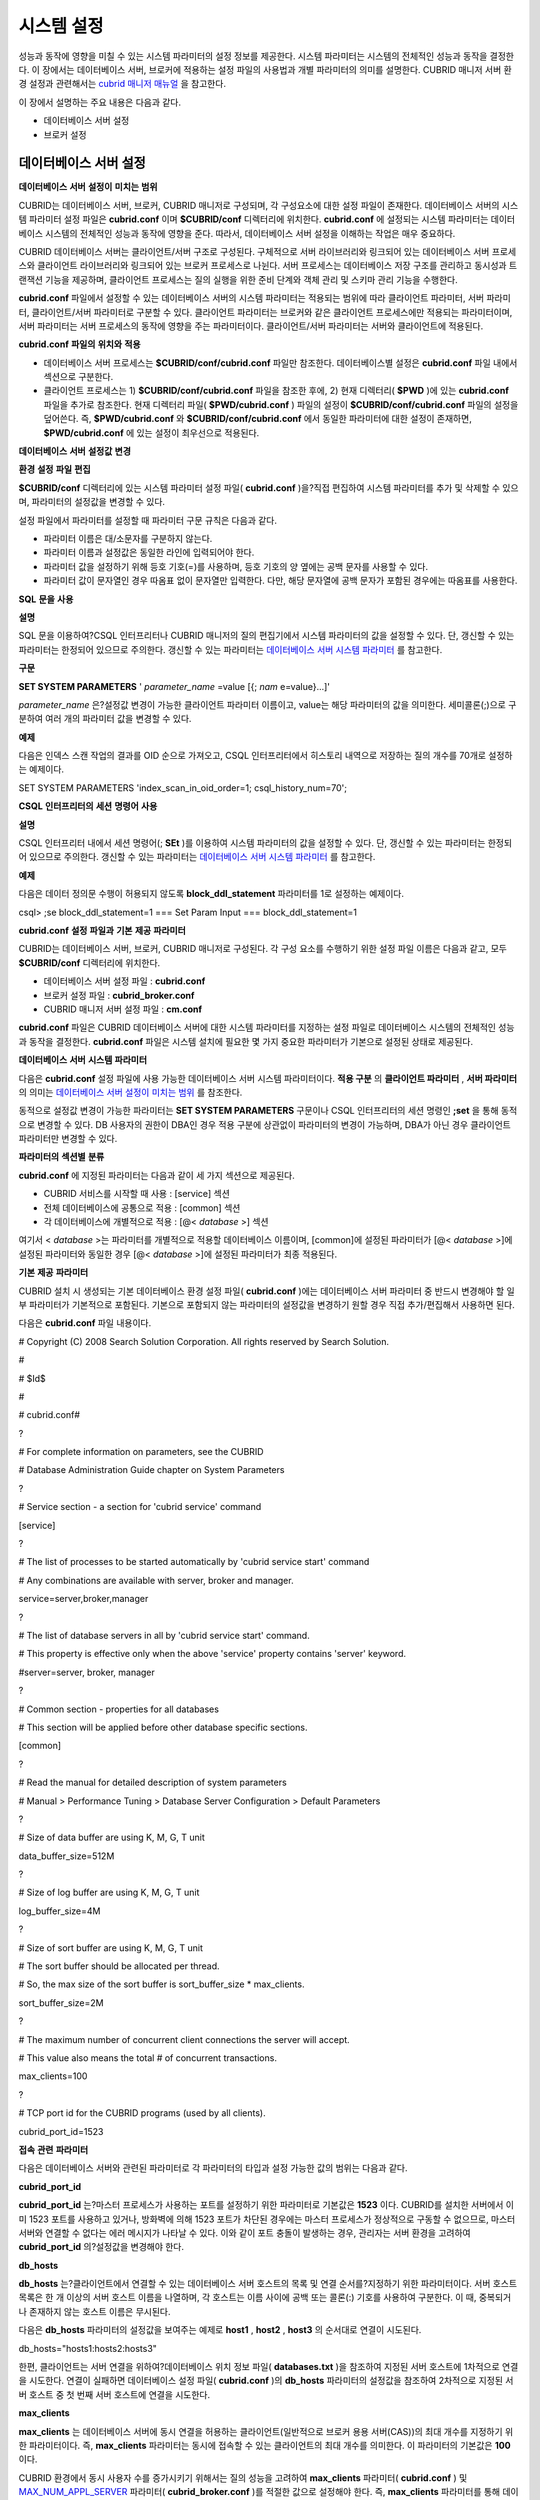 ***********
시스템 설정
***********

성능과 동작에 영향을 미칠 수 있는 시스템 파라미터의 설정 정보를 제공한다. 시스템 파라미터는 시스템의 전체적인 성능과 동작을 결정한다. 이 장에서는 데이터베이스 서버, 브로커에 적용하는 설정 파일의 사용법과 개별 파라미터의 의미를 설명한다. CUBRID 매니저 서버 환경 설정과 관련해서는
`cubrid 매니저 매뉴얼 <http://www.cubrid.org/wiki_tools/entry/cubrid-manager-manual_kr>`_
을 참고한다.

이 장에서 설명하는 주요 내용은 다음과 같다.

*   데이터베이스 서버 설정



*   브로커 설정



데이터베이스 서버 설정
======================

**데이터베이스**
**서버**
**설정이**
**미치는**
**범위**

CUBRID는 데이터베이스 서버, 브로커, CUBRID 매니저로 구성되며, 각 구성요소에 대한 설정 파일이 존재한다. 데이터베이스 서버의 시스템 파라미터 설정 파일은
**cubrid.conf**
이며
**$CUBRID/conf**
디렉터리에 위치한다.
**cubrid.conf**
에 설정되는 시스템 파라미터는 데이터베이스 시스템의 전체적인 성능과 동작에 영향을 준다. 따라서, 데이터베이스 서버 설정을 이해하는 작업은 매우 중요하다.

CUBRID 데이터베이스 서버는 클라이언트/서버 구조로 구성된다. 구체적으로 서버 라이브러리와 링크되어 있는 데이터베이스 서버 프로세스와 클라이언트 라이브러리와 링크되어 있는 브로커 프로세스로 나뉜다. 서버 프로세스는 데이터베이스 저장 구조를 관리하고 동시성과 트랜잭션 기능을 제공하며, 클라이언트 프로세스는 질의 실행을 위한 준비 단계와 객체 관리 및 스키마 관리 기능을 수행한다.

**cubrid.conf**
파일에서 설정할 수 있는 데이터베이스 서버의 시스템 파라미터는 적용되는 범위에 따라 클라이언트 파라미터, 서버 파라미터, 클라이언트/서버 파라미터로 구분할 수 있다. 클라이언트 파라미터는 브로커와 같은 클라이언트 프로세스에만 적용되는 파라미터이며, 서버 파라미터는 서버 프로세스의 동작에 영향을 주는 파라미터이다. 클라이언트/서버 파라미터는 서버와 클라이언트에 적용된다.

**cubrid.conf**
**파일의**
**위치와**
**적용**

*   데이터베이스 서버 프로세스는
    **$CUBRID/conf/cubrid.conf**
    파일만 참조한다. 데이터베이스별 설정은
    **cubrid.conf**
    파일 내에서 섹션으로 구분한다.



*   클라이언트 프로세스는 1)
    **$CUBRID/conf/cubrid.conf**
    파일을 참조한 후에, 2) 현재 디렉터리(
    **$PWD**
    )에 있는
    **cubrid.conf**
    파일을 추가로 참조한다. 현재 디렉터리 파일(
    **$PWD/cubrid.conf**
    ) 파일의 설정이
    **$CUBRID/conf/cubrid.conf**
    파일의 설정을 덮어쓴다. 즉,
    **$PWD/cubrid.conf**
    와
    **$CUBRID/conf/cubrid.conf**
    에서 동일한 파라미터에 대한 설정이 존재하면,
    **$PWD/cubrid.conf**
    에 있는 설정이 최우선으로 적용된다.



**데이터베이스**
**서버**
**설정값**
**변경**

**환경**
**설정**
**파일**
**편집**

**$CUBRID/conf**
디렉터리에 있는 시스템 파라미터 설정 파일(
**cubrid.conf**
)을?직접 편집하여 시스템 파라미터를 추가 및 삭제할 수 있으며, 파라미터의 설정값을 변경할 수 있다.

설정 파일에서 파라미터를 설정할 때 파라미터 구문 규칙은 다음과 같다.

*   파라미터 이름은 대/소문자를 구분하지 않는다.



*   파라미터 이름과 설정값은 동일한 라인에 입력되어야 한다.



*   파라미터 값을 설정하기 위해 등호 기호(=)를 사용하며, 등호 기호의 양 옆에는 공백 문자를 사용할 수 있다.



*   파라미터 값이 문자열인 경우 따옴표 없이 문자열만 입력한다. 다만, 해당 문자열에 공백 문자가 포함된 경우에는 따옴표를 사용한다.



**SQL**
**문을**
**사용**

**설명**

SQL 문을 이용하여?CSQL 인터프리터나 CUBRID 매니저의 질의 편집기에서 시스템 파라미터의 값을 설정할 수 있다. 단, 갱신할 수 있는 파라미터는 한정되어 있으므로 주의한다. 갱신할 수 있는 파라미터는
`데이터베이스 서버 시스템 파라미터 <#pm_pm_db_setting_htm>`_
를 참고한다.

**구문**

**SET SYSTEM PARAMETERS**
'
*parameter_name*
=value [{;
*nam*
e=value}...]'

*parameter_name*
은?설정값 변경이 가능한 클라이언트 파라미터 이름이고, value는 해당 파라미터의 값을 의미한다. 세미콜론(;)으로 구분하여 여러 개의 파라미터 값을 변경할 수 있다.

**예제**

다음은 인덱스 스캔 작업의 결과를 OID 순으로 가져오고, CSQL 인터프리터에서 히스토리 내역으로 저장하는 질의 개수를 70개로 설정하는 예제이다.

SET SYSTEM PARAMETERS 'index_scan_in_oid_order=1; csql_history_num=70';

**CSQL**
**인터프리터의**
**세션**
**명령어**
**사용**

**설명**

CSQL 인터프리터 내에서 세션 명령어(;
**SEt**
)를 이용하여 시스템 파라미터의 값을 설정할 수 있다. 단, 갱신할 수 있는 파라미터는 한정되어 있으므로 주의한다. 갱신할 수 있는 파라미터는
`데이터베이스 서버 시스템 파라미터 <#pm_pm_db_setting_htm>`_
를 참고한다.

**예제**

다음은 데이터 정의문 수행이 허용되지 않도록
**block_ddl_statement**
파라미터를 1로 설정하는 예제이다.

csql> ;se block_ddl_statement=1
=== Set Param Input ===
block_ddl_statement=1

**cubrid.conf**
**설정**
**파일과**
**기본**
**제공**
**파라미터**

CUBRID는 데이터베이스 서버, 브로커, CUBRID 매니저로 구성된다. 각 구성 요소를 수행하기 위한 설정 파일 이름은 다음과 같고, 모두
**$CUBRID/conf**
디렉터리에 위치한다.

*   데이터베이스 서버 설정 파일 :
    **cubrid.conf**



*   브로커 설정 파일 :
    **cubrid_broker.conf**



*   CUBRID 매니저 서버 설정 파일 :
    **cm.conf**



**cubrid.conf**
파일은 CUBRID 데이터베이스 서버에 대한 시스템 파라미터를 지정하는 설정 파일로 데이터베이스 시스템의 전체적인 성능과 동작을 결정한다.
**cubrid.conf**
파일은 시스템 설치에 필요한 몇 가지 중요한 파라미터가 기본으로 설정된 상태로 제공된다.

**데이터베이스**
**서버**
**시스템**
**파라미터**

다음은
**cubrid.conf**
설정 파일에 사용 가능한 데이터베이스 서버 시스템 파라미터이다.
**적용 구분**
의
**클라이언트 파라미터**
,
**서버 파라미터**
의 의미는
`데이터베이스 서버 설정이 미치는 범위 <#pm_pm_server_general_htm>`_
를 참조한다.

동적으로 설정값 변경이 가능한 파라미터는
**SET SYSTEM PARAMETERS**
구문이나 CSQL 인터프리터의 세션 명령인
**;set**
을 통해 동적으로 변경할 수 있다. DB 사용자의 권한이 DBA인 경우 적용 구분에 상관없이 파라미터의 변경이 가능하며, DBA가 아닌 경우 클라이언트 파라미터만 변경할 수 있다.

+--------------------------------------------------------+-------------------------------------+---------------+--------+--------------------------------+-----------+
| **용도 구분**                                              | **파라미터 이름**                         | **적용 구분**     | **타입** | **기본값**                        | **동적 변경** |
|                                                        |                                     |               |        |                                |           |
+--------------------------------------------------------+-------------------------------------+---------------+--------+--------------------------------+-----------+
| `접속 관련 <#pm_pm_db_classify_connect_htm>`_              | cubrid_port_id                      | 클라이언트 파라미터    | int    | 1523                           | ?         |
|                                                        |                                     |               |        |                                |           |
|                                                        +-------------------------------------+---------------+--------+--------------------------------+-----------+
|                                                        | db_hosts                            | 클라이언트 파라미터    | string | NULL                           | 가능        |
|                                                        |                                     |               |        |                                |           |
|                                                        +-------------------------------------+---------------+--------+--------------------------------+-----------+
|                                                        | max_clients                         | 서버 파라미터       | int    | 100                            | ?         |
|                                                        |                                     |               |        |                                |           |
+--------------------------------------------------------+-------------------------------------+---------------+--------+--------------------------------+-----------+
| `메모리 관련 <#pm_pm_db_classify_memory_htm>`_              | data_buffer_size                    | 서버 파라미터       | int    | 512M                           | ?         |
|                                                        |                                     |               |        |                                |           |
|                                                        +-------------------------------------+---------------+--------+--------------------------------+-----------+
|                                                        | index_scan_oid_buffer_size          | 서버 파라미터       | int    | 64K                            | ?         |
|                                                        |                                     |               |        |                                |           |
|                                                        +-------------------------------------+---------------+--------+--------------------------------+-----------+
|                                                        | sort_buffer_size                    | 서버 파라미터       | int    | 2M                             | ?         |
|                                                        |                                     |               |        |                                |           |
|                                                        +-------------------------------------+---------------+--------+--------------------------------+-----------+
|                                                        | temp_file_memory_size_in_pages      | 서버 파라미터       | int    | 4                              | ?         |
|                                                        |                                     |               |        |                                |           |
|                                                        +-------------------------------------+---------------+--------+--------------------------------+-----------+
|                                                        | thread_stack_size                   | 서버 파라미터       | int    | 1048576                        | ?         |
|                                                        |                                     |               |        |                                |           |
+--------------------------------------------------------+-------------------------------------+---------------+--------+--------------------------------+-----------+
| `디스크 관련 <#pm_pm_db_classify_disk_htm>`_                | db_volume_size                      | 서버 파라미터       | int    | 512M                           | ?         |
|                                                        |                                     |               |        |                                |           |
|                                                        +-------------------------------------+---------------+--------+--------------------------------+-----------+
|                                                        | dont_reuse_heap_file                | 서버 파라미터       | bool   | no                             | ?         |
|                                                        |                                     |               |        |                                |           |
|                                                        +-------------------------------------+---------------+--------+--------------------------------+-----------+
|                                                        | temp_file_max_size_in_pages         | 서버 파라미터       | int    | -1                             | ?         |
|                                                        |                                     |               |        |                                |           |
|                                                        +-------------------------------------+---------------+--------+--------------------------------+-----------+
|                                                        | temp_volume_path                    | 서버 파라미터       | string | NULL                           | ?         |
|                                                        |                                     |               |        |                                |           |
|                                                        +-------------------------------------+---------------+--------+--------------------------------+-----------+
|                                                        | unfill_factor                       | 서버 파라미터       | float  | 0.1                            | ?         |
|                                                        |                                     |               |        |                                |           |
|                                                        +-------------------------------------+---------------+--------+--------------------------------+-----------+
|                                                        | volume_extension_path               | 서버 파라미터       | string | NULL                           | ?         |
|                                                        |                                     |               |        |                                |           |
|                                                        +-------------------------------------+---------------+--------+--------------------------------+-----------+
|                                                        | log_volume_size                     | 서버 파라미터       | int    | 512M                           | ?         |
|                                                        |                                     |               |        |                                |           |
+--------------------------------------------------------+-------------------------------------+---------------+--------+--------------------------------+-----------+
| `오류 메시지 관련 <#pm_pm_db_classify_error_htm>`_            | call_stack_dump_activation_list     | 클라이언트/서버 파라미터 | string | NULL                           | 가능        |
|                                                        |                                     |               |        |                                |           |
|                                                        +-------------------------------------+---------------+--------+--------------------------------+-----------+
|                                                        | call_stack_dump_deactivation_list   | 클라이언트/서버 파라미터 | string | NULL                           | 가능        |
|                                                        |                                     |               |        |                                |           |
|                                                        +-------------------------------------+---------------+--------+--------------------------------+-----------+
|                                                        | call_stack_dump_on_error            | 클라이언트/서버 파라미터 | bool   | no                             | 가능        |
|                                                        |                                     |               |        |                                |           |
|                                                        +-------------------------------------+---------------+--------+--------------------------------+-----------+
|                                                        | error_log                           | 클라이언트/서버 파라미터 | string | cub_client.err, cub_server.err | ?         |
|                                                        |                                     |               |        |                                |           |
|                                                        +-------------------------------------+---------------+--------+--------------------------------+-----------+
|                                                        | error_log_level                     | 클라이언트/서버 파라미터 | string | SYNTAX                         | 가능        |
|                                                        |                                     |               |        |                                |           |
|                                                        +-------------------------------------+---------------+--------+--------------------------------+-----------+
|                                                        | error_log_warning                   | 클라이언트/서버 파라미터 | bool   | no                             | 가능        |
|                                                        |                                     |               |        |                                |           |
|                                                        +-------------------------------------+---------------+--------+--------------------------------+-----------+
|                                                        | error_log_size                      | 클라이언트/서버 파라미터 | int    | 8000000                        | 가능        |
|                                                        |                                     |               |        |                                |           |
+--------------------------------------------------------+-------------------------------------+---------------+--------+--------------------------------+-----------+
| `동시성/잠금 관련 <#pm_pm_db_classify_lock_htm>`_             | deadlock_detection_interval_in_secs | 서버 파라미터       | float  | 1.0                            | 가능        |
|                                                        |                                     |               |        |                                |           |
|                                                        +-------------------------------------+---------------+--------+--------------------------------+-----------+
|                                                        | isolation_level                     | 클라이언트?파라미터    | int    | 3                              | 가능        |
|                                                        |                                     |               |        |                                |           |
|                                                        +-------------------------------------+---------------+--------+--------------------------------+-----------+
|                                                        | lock_escalation                     | 서버 파라미터       | int    | 100000                         | ?         |
|                                                        |                                     |               |        |                                |           |
|                                                        +-------------------------------------+---------------+--------+--------------------------------+-----------+
|                                                        | lock_timeout_in_secs                | 클라이언트 파라미터    | int    | -1                             | 가능        |
|                                                        |                                     |               |        |                                |           |
+--------------------------------------------------------+-------------------------------------+---------------+--------+--------------------------------+-----------+
| `로깅 관련 <#pm_pm_db_classify_logging_htm>`_              | adaptive_flush_control              | 서버 파라미터       | bool   | yes                            | 가능        |
|                                                        |                                     |               |        |                                |           |
|                                                        +-------------------------------------+---------------+--------+--------------------------------+-----------+
|                                                        | background_archiving                | 서버 파라미터       | bool   | yes                            | 가능        |
|                                                        |                                     |               |        |                                |           |
|                                                        +-------------------------------------+---------------+--------+--------------------------------+-----------+
|                                                        | checkpoint_every_npages             | 서버 파라미터       | int    | 10000                          | ?         |
|                                                        |                                     |               |        |                                |           |
|                                                        +-------------------------------------+---------------+--------+--------------------------------+-----------+
|                                                        | checkpoint_interval_in_mins         | 서버 파라미터       | int    | 720                            | 가능        |
|                                                        |                                     |               |        |                                |           |
|                                                        +-------------------------------------+---------------+--------+--------------------------------+-----------+
|                                                        | force_remove_log_archives           | 서버 파라미터       | bool   | yes                            | 가능        |
|                                                        |                                     |               |        |                                |           |
|                                                        +-------------------------------------+---------------+--------+--------------------------------+-----------+
|                                                        | log_buffer_size                     | 서버 파라미터       | int    | 2M                             | ?         |
|                                                        |                                     |               |        |                                |           |
|                                                        +-------------------------------------+---------------+--------+--------------------------------+-----------+
|                                                        | log_max_archives                    | 서버 파라미터       | int    | INT_MAX                        | 가능        |
|                                                        |                                     |               |        |                                |           |
|                                                        +-------------------------------------+---------------+--------+--------------------------------+-----------+
|                                                        | max_flush_pages_per_second          | 서버 파라미터       | int    | 10000                          | 가능        |
|                                                        |                                     |               |        |                                |           |
|                                                        +-------------------------------------+---------------+--------+--------------------------------+-----------+
|                                                        | page_flush_interval_in_msecs        | 서버 파라미터       | int    | 0                              | 가능        |
|                                                        |                                     |               |        |                                |           |
|                                                        +-------------------------------------+---------------+--------+--------------------------------+-----------+
|                                                        | sync_on_nflush                      | 서버 파라미터       | int    | 200                            | 가능        |
|                                                        |                                     |               |        |                                |           |
+--------------------------------------------------------+-------------------------------------+---------------+--------+--------------------------------+-----------+
| `트랜잭션 처리 관련 <#pm_pm_db_classify_transaction_ht_3621>`_ | async_commit                        | 서버 파라미터       | bool   | no                             | ?         |
|                                                        |                                     |               |        |                                |           |
|                                                        +-------------------------------------+---------------+--------+--------------------------------+-----------+
|                                                        | group_commit_interval_in_msecs      | 서버 파라미터       | int    | 0                              | 가능        |
|                                                        |                                     |               |        |                                |           |
+--------------------------------------------------------+-------------------------------------+---------------+--------+--------------------------------+-----------+
| `구문/타입 관련 <#pm_pm_db_classify_type_htm>`_              | add_column_update_hard_default      | 클라이언트 파라미터    | bool   | no                             | 가능        |
|                                                        |                                     |               |        |                                |           |
|                                                        +-------------------------------------+---------------+--------+--------------------------------+-----------+
|                                                        | alter_table_change_type_strict      | 클라이언트/서버 파라미터 | bool   | no                             | 가능        |
|                                                        |                                     |               |        |                                |           |
|                                                        +-------------------------------------+---------------+--------+--------------------------------+-----------+
|                                                        | ansi_quotes                         | 클라이언트 파라미터    | bool   | yes                            | ?         |
|                                                        |                                     |               |        |                                |           |
|                                                        +-------------------------------------+---------------+--------+--------------------------------+-----------+
|                                                        | block_ddl_statement                 | 클라이언트 파라미터    | bool   | no                             | 가능        |
|                                                        |                                     |               |        |                                |           |
|                                                        +-------------------------------------+---------------+--------+--------------------------------+-----------+
|                                                        | block_nowhere_statement             | 클라이언트 파라미터    | bool   | no                             | 가능        |
|                                                        |                                     |               |        |                                |           |
|                                                        +-------------------------------------+---------------+--------+--------------------------------+-----------+
|                                                        | compat_numeric_division_scale       | 클라이언트/서버 파라미터 | bool   | no                             | 가능        |
|                                                        |                                     |               |        |                                |           |
|                                                        +-------------------------------------+---------------+--------+--------------------------------+-----------+
|                                                        | default_week_format                 | 서버/클라이언트 파라미터 | int    | 0                              | 가능        |
|                                                        |                                     |               |        |                                |           |
|                                                        +-------------------------------------+---------------+--------+--------------------------------+-----------+
|                                                        | group_concat_max_len                | 서버 파라미터       | int    | 1024                           | 가능        |
|                                                        |                                     |               |        |                                |           |
|                                                        +-------------------------------------+---------------+--------+--------------------------------+-----------+
|                                                        | intl_check_input_string             | 클라이언트 파라미터    | bool   | no                             | 가능        |
|                                                        |                                     |               |        |                                |           |
|                                                        +-------------------------------------+---------------+--------+--------------------------------+-----------+
|                                                        | intl_date_lang                      | 클라이언트 파라미터    | string |                                | 가능        |
|                                                        |                                     |               |        |                                |           |
|                                                        +-------------------------------------+---------------+--------+--------------------------------+-----------+
|                                                        | intl_number_lang                    | 클라이언트 파라미터    | string |                                | 가능        |
|                                                        |                                     |               |        |                                |           |
|                                                        +-------------------------------------+---------------+--------+--------------------------------+-----------+
|                                                        | no_backslash_escapes                | 클라이언트 파라미터    | bool   | yes                            | ?         |
|                                                        |                                     |               |        |                                |           |
|                                                        +-------------------------------------+---------------+--------+--------------------------------+-----------+
|                                                        | only_full_group_by                  | 클라이언트 파라미터    | bool   | no                             | 가능        |
|                                                        |                                     |               |        |                                |           |
|                                                        +-------------------------------------+---------------+--------+--------------------------------+-----------+
|                                                        | oracle_style_empty_string           | 클라이언트 파라미터    | bool   | no                             | ?         |
|                                                        |                                     |               |        |                                |           |
|                                                        +-------------------------------------+---------------+--------+--------------------------------+-----------+
|                                                        | pipes_as_concat                     | 클라이언트 파라미터    | bool   | yes                            | ?         |
|                                                        |                                     |               |        |                                |           |
|                                                        +-------------------------------------+---------------+--------+--------------------------------+-----------+
|                                                        | plus_as_concat                      | 클라이언트 파라미터    | bool   | yes                            | ?         |
|                                                        |                                     |               |        |                                |           |
|                                                        +-------------------------------------+---------------+--------+--------------------------------+-----------+
|                                                        | require_like_escape_character       | 클라이언트 파라미터    | bool   | no                             | ?         |
|                                                        |                                     |               |        |                                |           |
|                                                        +-------------------------------------+---------------+--------+--------------------------------+-----------+
|                                                        | return_null_on_function_errors      | 클라이언트/서버 파라미터 | bool   | no                             | 가능        |
|                                                        |                                     |               |        |                                |           |
|                                                        +-------------------------------------+---------------+--------+--------------------------------+-----------+
|                                                        | string_max_size_bytes               | 클라이언트/서버 파라미터 | int    | 1048576                        | 가능        |
|                                                        |                                     |               |        |                                |           |
|                                                        +-------------------------------------+---------------+--------+--------------------------------+-----------+
|                                                        | unicode_input_normalization         | 클라이언트/서버 파라미터 | bool   | no                             | 가능        |
|                                                        |                                     |               |        |                                |           |
|                                                        +-------------------------------------+---------------+--------+--------------------------------+-----------+
|                                                        | unicode_output_normalization        | 클라이언트/서버 파라미터 | bool   | no                             | 가능        |
|                                                        |                                     |               |        |                                |           |
+--------------------------------------------------------+-------------------------------------+---------------+--------+--------------------------------+-----------+
| `질의 캐시 관련 <#pm_pm_db_classify_querycache_htm>`_        | max_plan_cache_entries              | 클라이언트/서버 파라미터 | int    | 1000                           | ?         |
|                                                        |                                     |               |        |                                |           |
|                                                        +-------------------------------------+---------------+--------+--------------------------------+-----------+
|                                                        | max_filter_pred_cache_entries       | 클라이언트/서버 파라미터 | int    | 1000                           | ?         |
|                                                        |                                     |               |        |                                |           |
+--------------------------------------------------------+-------------------------------------+---------------+--------+--------------------------------+-----------+
| `유틸리티 관련 <#pm_pm_db_classify_utility_htm>`_            | backup_volume_max_size_bytes        | 서버 파라미터       | int    | -1                             | ?         |
|                                                        |                                     |               |        |                                |           |
|                                                        +-------------------------------------+---------------+--------+--------------------------------+-----------+
|                                                        | communication_histogram             | 클라이언트 파라미터    | bool   | no                             | 가능        |
|                                                        |                                     |               |        |                                |           |
|                                                        +-------------------------------------+---------------+--------+--------------------------------+-----------+
|                                                        | compactdb_page_reclaim_only         | 서버 파라미터       | int    | 0                              | ?         |
|                                                        |                                     |               |        |                                |           |
|                                                        +-------------------------------------+---------------+--------+--------------------------------+-----------+
|                                                        | csql_history_num                    | 클라이언트 파라미터    | int    | 50                             | 가능        |
|                                                        |                                     |               |        |                                |           |
+--------------------------------------------------------+-------------------------------------+---------------+--------+--------------------------------+-----------+
| `HA 관련 <#pm_pm_db_classify_ha_htm>`_                   | ha_mode                             | 서버 파라미터       | string | off                            | ?         |
|                                                        |                                     |               |        |                                |           |
+--------------------------------------------------------+-------------------------------------+---------------+--------+--------------------------------+-----------+
| `기타 <#pm_pm_db_classify_etc_htm>`_                     | access_ip_control                   | 서버 파라미터       | bool   | no                             | ?         |
|                                                        |                                     |               |        |                                |           |
|                                                        +-------------------------------------+---------------+--------+--------------------------------+-----------+
|                                                        | access_ip_control_file              | 서버 파라미터       | string | ?                              | ?         |
|                                                        |                                     |               |        |                                |           |
|                                                        +-------------------------------------+---------------+--------+--------------------------------+-----------+
|                                                        | auto_restart_server                 | 서버 파라미터       | bool   | yes                            | 가능        |
|                                                        |                                     |               |        |                                |           |
|                                                        +-------------------------------------+---------------+--------+--------------------------------+-----------+
|                                                        | index_scan_in_oid_order             | 클라이언트 파라미터    | bool   | no                             | 가능        |
|                                                        |                                     |               |        |                                |           |
|                                                        +-------------------------------------+---------------+--------+--------------------------------+-----------+
|                                                        | index_unfill_factor                 | 서버 파라미터       | float  | 0.05                           | ?         |
|                                                        |                                     |               |        |                                |           |
|                                                        +-------------------------------------+---------------+--------+--------------------------------+-----------+
|                                                        | java_stored_procedure               | 서버 파라미터       | bool   | no                             | ?         |
|                                                        |                                     |               |        |                                |           |
|                                                        +-------------------------------------+---------------+--------+--------------------------------+-----------+
|                                                        | multi_range_optimization_limit      | 서버 파라미터       | int    | 100                            | 가능        |
|                                                        |                                     |               |        |                                |           |
|                                                        +-------------------------------------+---------------+--------+--------------------------------+-----------+
|                                                        | pthread_scope_process               | 서버 파라미터       | bool   | yes                            | ?         |
|                                                        |                                     |               |        |                                |           |
|                                                        +-------------------------------------+---------------+--------+--------------------------------+-----------+
|                                                        | server                              | 서버 파라미터       | string | ?                              | ?         |
|                                                        |                                     |               |        |                                |           |
|                                                        +-------------------------------------+---------------+--------+--------------------------------+-----------+
|                                                        | service                             | 서버 파라미터       | string | ?                              | ?         |
|                                                        |                                     |               |        |                                |           |
|                                                        +-------------------------------------+---------------+--------+--------------------------------+-----------+
|                                                        | session_state_timeout               | 서버 파라미터       | int    | 21600                          | ?         |
|                                                        |                                     |               |        |                                |           |
|                                                        +-------------------------------------+---------------+--------+--------------------------------+-----------+
|                                                        | use_orderby_sort_limit              | 서버 파라미터       | bool   | yes                            | 가능        |
|                                                        |                                     |               |        |                                |           |
+--------------------------------------------------------+-------------------------------------+---------------+--------+--------------------------------+-----------+

**파라미터의**
**섹션별**
**분류**

**cubrid.conf**
에 지정된 파라미터는 다음과 같이 세 가지 섹션으로 제공된다.

*   CUBRID 서비스를 시작할 때 사용 : [service] 섹션



*   전체 데이터베이스에 공통으로 적용 : [common] 섹션



*   각 데이터베이스에 개별적으로 적용 : [@<
    *database*
    >] 섹션



여기서 <
*database*
>는 파라미터를 개별적으로 적용할 데이터베이스 이름이며, [common]에 설정된 파라미터가 [@<
*database*
>]에 설정된 파라미터와 동일한 경우 [@<
*database*
>]에 설정된 파라미터가 최종 적용된다.

**기본**
**제공**
**파라미터**

CUBRID 설치 시 생성되는 기본 데이터베이스 환경 설정 파일(
**cubrid.conf**
)에는 데이터베이스 서버 파라미터 중 반드시 변경해야 할 일부 파라미터가 기본적으로 포함된다. 기본으로 포함되지 않는 파라미터의 설정값을 변경하기 원할 경우 직접 추가/편집해서 사용하면 된다.

다음은
**cubrid.conf**
파일 내용이다.

# Copyright (C) 2008 Search Solution Corporation. All rights reserved by Search Solution.

#

# $Id$

#

# cubrid.conf#

?

# For complete information on parameters, see the CUBRID

# Database Administration Guide chapter on System Parameters

?

# Service section - a section for 'cubrid service' command

[service]

?

# The list of processes to be started automatically by 'cubrid service start' command

# Any combinations are available with server, broker and manager.

service=server,broker,manager

?

# The list of database servers in all by 'cubrid service start' command.

# This property is effective only when the above 'service' property contains 'server' keyword.

#server=server, broker, manager

?

# Common section - properties for all databases

# This section will be applied before other database specific sections.

[common]

?

# Read the manual for detailed description of system parameters

# Manual > Performance Tuning > Database Server Configuration > Default Parameters

?

# Size of data buffer are using K, M, G, T unit

data_buffer_size=512M

?

# Size of log buffer are using K, M, G, T unit

log_buffer_size=4M

?

# Size of sort buffer are using K, M, G, T unit

# The sort buffer should be allocated per thread.

# So, the max size of the sort buffer is sort_buffer_size * max_clients.

sort_buffer_size=2M

?

# The maximum number of concurrent client connections the server will accept.

# This value also means the total # of concurrent transactions.

max_clients=100

?

# TCP port id for the CUBRID programs (used by all clients).

cubrid_port_id=1523

**접속**
**관련**
**파라미터**

다음은 데이터베이스 서버와 관련된 파라미터로 각 파라미터의 타입과 설정 가능한 값의 범위는 다음과 같다.

+----------------+--------+---------+---------+---------+
| **파라미터 이름**    | **타입** | **기본값** | **최소값** | **최대값** |
|                |        |         |         |         |
+----------------+--------+---------+---------+---------+
| cubrid_port_id | int    | 1523    | 1       | ?       |
|                |        |         |         |         |
+----------------+--------+---------+---------+---------+
| db_hosts       | string | NULL    | ?       | ?       |
|                |        |         |         |         |
+----------------+--------+---------+---------+---------+
| max_clients    | int    | 100     | 10      | 10000   |
|                |        |         |         |         |
+----------------+--------+---------+---------+---------+

**cubrid_port_id**

**cubrid_port_id**
는?마스터 프로세스가 사용하는 포트를 설정하기 위한 파라미터로 기본값은
**1523**
이다. CUBRID를 설치한 서버에서 이미 1523 포트를 사용하고 있거나, 방화벽에 의해 1523 포트가 차단된 경우에는 마스터 프로세스가 정상적으로 구동할 수 없으므로, 마스터 서버와 연결할 수 없다는 에러 메시지가 나타날 수 있다. 이와 같이 포트 충돌이 발생하는 경우, 관리자는 서버 환경을 고려하여
**cubrid_port_id**
의?설정값을 변경해야 한다.

**db_hosts**

**db_hosts**
는?클라이언트에서 연결할 수 있는 데이터베이스 서버 호스트의 목록 및 연결 순서를?지정하기 위한 파라미터이다. 서버 호스트 목록은 한 개 이상의 서버 호스트 이름을 나열하며, 각 호스트는 이름 사이에 공백 또는 콜론(:) 기호를 사용하여 구분한다. 이 때, 중복되거나 존재하지 않는 호스트 이름은 무시된다.

다음은
**db_hosts**
파라미터의 설정값을 보여주는 예제로
**host1**
,
**host2**
,
**host3**
의 순서대로 연결이 시도된다.

db_hosts="hosts1:hosts2:hosts3"

한편, 클라이언트는 서버 연결을 위하여?데이터베이스 위치 정보 파일(
**databases.txt**
)을 참조하여 지정된 서버 호스트에 1차적으로 연결을 시도한다. 연결이 실패하면 데이터베이스 설정 파일(
**cubrid.conf**
)의
**db_hosts**
파라미터의 설정값을 참조하여 2차적으로 지정된 서버 호스트 중 첫 번째 서버 호스트에 연결을 시도한다.

**max_clients**

**max_clients**
는 데이터베이스 서버에 동시 연결을 허용하는 클라이언트(일반적으로 브로커 용용 서버(CAS))의 최대 개수를 지정하기 위한 파라미터이다. 즉,
**max_clients**
파라미터는 동시에 접속할 수 있는 클라이언트의 최대 개수를 의미한다. 이 파라미터의 기본값은
**100**
이다.

CUBRID 환경에서 동시 사용자 수를 증가시키기 위해서는 질의 성능을 고려하여
**max_clients**
파라미터(
**cubrid.conf**
) 및
`MAX_NUM_APPL_SERVER <#pm_pm_broker_one_htm_max_num_app_7692>`_
파라미터(
**cubrid_broker.conf**
)를 적절한 값으로 설정해야 한다. 즉,
**max_clients**
파라미터를 통해 데이터베이스 서버가 허용하는 동시 접속 개수를 설정하고,
**MAX_NUM_APPL_SERVER**
파라미터를 통해 해당 브로커가 허용하는 동시 접속 개수를 설정한다.

예를 들어,
**cubrid_broker.conf**
파일에서 [%query_editor]의
**MAX_NUM_APPL_SERVER**
값이 50이고 [%BROKER1]의
**MAX_NUM_APPL_SERVER**
값이 50인 브로커 노드 2개가 하나의 데이터베이스 서버에 접속하는 경우, 데이터베이스 서버가 허용하는 동시 접속 개수인
**max_clients**
의 값은 다음과 같이 설정할 수 있다.

*   (각 브로커 노드 당 최대 100개) * (브로커 노드 2개) + (CSQL 인터프리터의 데이터베이스 서버 접속, HA 로그 복사 프로세스와 같은 CUBRID 내부 프로세스의 데이터베이스 서버 접속 등에 대한 여유분 10개) = 210



특히, HA 환경에서는 failover 등으로 인해 여러 브로커 노드 접속이 하나의 데이터베이스 서버에 집중될 수 있으므로, 같은 데이터베이스에 접속하는 모든 브로커 노드의
**MAX_NUM_APPL_SERVER**
값을 합한 값 보다 크게 설정해야 한다.

참고로, 클라이언트의 데이터베이스 접속 여부에 관계 없이
**max_clients**
의 개수를 크게 설정할수록 메모리 사용량이 증가하므로 주의한다.

**메모리**
**관련**
**파라미터**

다음은 데이터베이스 서버 또는 클라이언트에서 사용하는 메모리와 관련된 파라미터로 각 파라미터의 타입과 설정 가능한 값의 범위는 다음과 같다.

+--------------------------------+--------+---------+---------+-------------+
| **파라미터 이름**                    | **타입** | **기본값** | **최소값** | **최대값**     |
|                                |        |         |         |             |
+--------------------------------+--------+---------+---------+-------------+
| data_buffer_size               | int    | 512M    | 16M     | 2G(32비트 버전) |
|                                |        |         |         |             |
+--------------------------------+--------+---------+---------+-------------+
| index_scan_oid_buffer_size     | int    | 64K     | 1K      | 256K        |
|                                |        |         |         |             |
+--------------------------------+--------+---------+---------+-------------+
| sort_buffer_size               | int    | 2M      | 64K     | ?           |
|                                |        |         |         |             |
+--------------------------------+--------+---------+---------+-------------+
| temp_file_memory_size_in_pages | int    | 4       | 0       | 20          |
|                                |        |         |         |             |
+--------------------------------+--------+---------+---------+-------------+
| thread_stacksize               | int    | 1048576 | 65536   | ?           |
|                                |        |         |         |             |
+--------------------------------+--------+---------+---------+-------------+

**data_buffer_size**

**data_buffer_size**
는 데이터베이스 서버가 메모리 내에 캐시하는 데이터 버퍼의 크기를 설정하기 위한 파라미터이다. K, M, G, T로 단위를 설정할 수 있으며, 각각 KB(kilobytes), MB(megabytes), GB(gigabytes), TB(terabytes)를 의미한다. 단위를 생략하면 바이트 단위가 적용된다. 기본값은
**512M**
이고, 최소값은 16M이다. CUBRID 32비트 버전에서는 최대값이 2G이다.

**data_buffer_size**
파라미터의 값이 클수록 버퍼에 캐시되는 데이터 페이지가 많아지므로 디스크 I/O 비용을 줄일 수 있다는 장점이 있다. 반면, 이 파라미터의 값을 너무 크게 설정하면 과도하게 시스템 메모리가 점유되므로 운영체제에 의해 버퍼 풀이 스와핑(swapping)되는 현상이 발생할 수 있다.
**data_buffer_size**
파라미터는 필요한 메모리 크기가 시스템 메모리의 2/3 이내가 되도록 설정할 것을 권장한다.

*   필요한 메모리 크기 = 데이터 버퍼 크기(
    **data_buffer_size**
    )



**index_scan_oid_buffer_size**

**index_scan_oid_buffer_size**
는 인덱스 스캔을 수행할 때 OID 리스트의 임시 저장을 위한 버퍼의 크기를 설정하기 위한 파라미터이다. K, M, G, T로 단위를 설정할 수 있으며, 각각 KB(kilobytes), MB(megabytes), GB(gigabytes), TB(terabytes)를 의미한다. 단위를 생략하면?바이트 단위가 적용된다. 기본값은
**64K**
이고, 최소값은 1K, 최대값은 256K이다.

**index_scan_oid_buffer_size**
파라미터 값과 데이터베이스 생성 시 설정한 단위 페이지의 크기에 비례하여 OID 버퍼의 크기가 결정되고, 이러한 OID버퍼의 크기가 클수록 인덱스 스캔 비용이 증가하는 경향을 보인다. 이를 고려하여
**index_scan_oid_buffer_size**
파라미터 값을 조정할 수 있다.

**sort_buffer_size**

**sort_buffer_size**
는 정렬을 수행하는 질의를 처리할 때 사용되는 버퍼의 크기를 설정하기 위한 파라미터이다.?K, M, G, T로 단위를 설정할 수 있으며, 각각 KB(kilobytes), MB(megabytes), GB(gigabytes), TB(terabytes)를 의미한다. 단위를 생략하면?바이트 단위가 적용된다. 기본값은
**2M**
이고, 최소값은 64K이다

서버는 각?클라이언트 요청에 대하여 하나의 정렬 버퍼를 할당하며, 정렬을 완료한 후에는 할당되었던 버퍼 메모리를 해제한다.

**temp_file_memory_size_in_pages**

**temp_file_memory_size_in_pages**
는 질의에 관한 임시 결과를 캐시하는 버퍼 페이지 개수를 설정하기 위한 파라미터로 기본값은
**4**
이며,?최대값은 20까지 허용된다.

*   필요한 메모리 크기 = 임시 메모리 버퍼 페이지 수(
    **temp_file_memory_size_in_pages**
    ) * 데이터베이스 페이지 크기(page size)



*   임시 메모리 버퍼 페이지 수 =?
    **temp_file_memory_size_in_pages**
    파라미터 설정값



*   데이터베이스 페이지 크기 =?데이터베이스 생성 시
    **cubrid createdb**
    유틸리티의
    **-s**
    옵션에 의해 지정된 페이지 크기 값



**thread_stacksize**

**thread_stacksize**
는 스레드의 스택 크기를 설정하기 위한 파라미터로 기본값은
**1048576**
바이트이다.
**thread_stacksize**
파라미터의 설정값은 운영체제가 허용하는 스택 크기를 초과할 수 없다.

**디스크**
**관련**
**파라미터**

다음은 데이터베이스 볼륨 정의 및 파일 저장을 위한 디스크 관련 파라미터로 각 파라미터의 타입과 설정 가능한 값의 범위는 다음과 같다.

+-----------------------------+--------+---------+---------+---------+
| **파라미터 이름**                 | **타입** | **기본값** | **최소값** | **최대값** |
|                             |        |         |         |         |
+-----------------------------+--------+---------+---------+---------+
| db_volume_size              | int    | 512M    | 20M     | 20G     |
|                             |        |         |         |         |
+-----------------------------+--------+---------+---------+---------+
| dont_reuse_heap_file        | bool   | no      | ?       | ?       |
|                             |        |         |         |         |
+-----------------------------+--------+---------+---------+---------+
| log_volume_size             | int    | 512M    | 20M     | 4G      |
|                             |        |         |         |         |
+-----------------------------+--------+---------+---------+---------+
| temp_file_max_size_in_pages | int    | -1      | ?       | ?       |
|                             |        |         |         |         |
+-----------------------------+--------+---------+---------+---------+
| temp_volume_path            | string | NULL    | ?       | ?       |
|                             |        |         |         |         |
+-----------------------------+--------+---------+---------+---------+
| unfill_factor               | float  | 0.1     | 0.0     | 0.3     |
|                             |        |         |         |         |
+-----------------------------+--------+---------+---------+---------+
| volume_extension_path       | string | NULL    | ?       | ?       |
|                             |        |         |         |         |
+-----------------------------+--------+---------+---------+---------+

**db_volume_size**

**db_volume_size**
는 다음과 같은 값을 설정하는 파라미터이며, 기본값은
**512M**
이다.

*   **cubrid createdb**
    와
    **cubrid addvoldb**
    유틸리티에서
    **--db-volume-size**
    옵션을 생략했을 때 데이터베이스 볼륨의 기본 크기



*   데이터베이스 볼륨 공간을 모두 사용하면 자동으로 추가되는 범용(generic) 볼륨의 기본 크기



**dont_reuse_heap_file**

**dont_reuse_heap_file**
은 테이블 삭제(
**DROP TABLE**
)로 인해 삭제된 힙 파일을 새로운 테이블 생성(
**CREATE TABLE**
) 시 재사용하지 않도록 설정하는 파라미터로, 0으로 설정되면 삭제된 힙 파일을 재사용하고, 1로 설정되면 삭제된 힙 파일을 새로운 테이블 생성 시 재사용하지 않는다. 기본값은
**0**
이다.

**log_volume_size**

**log_volume_size**
는
**cubrid createdb**
유틸리티에서
**--log-volume-size**
옵션이 생략되었을 때 로그 볼륨 파일의 기본 크기를 설정하는 파라미터이다. K, M, G, T로 단위를 설정할 수 있으며, 각각 KB(kilobytes), MB(megabytes), GB(gigabytes), TB(terabytes)를 의미한다. 단위를 생략하면 바이트 단위가 적용된다. 기본값은
**512M**
이다.

**temp_file_max_size_in_pages**

**temp_file_max_size_in_pages**
는 복잡한 질의문이나 정렬 수행을 위하여 사용되는 일시적 임시 볼륨(temporary temp volume)을 디스크에 저장하기 위하여 최대로 할당할 수 있는 페이지 개수를 설정하는 파라미터로 기본값은
**-1**
이다. 기본값으로 설정되면
**temp_volume_path**
파라미터에서 지정된 디스크 공간 이내에서 무제한으로 일시적 임시 볼륨(temporary temp volume)이 저장되고, 0으로 설정되면 일시적 임시 볼륨이 생성되지 않으므로 관리자가 직접
**cubrid addvoldb**
유틸리티를 이용하여 영구적 임시 볼륨(permanent temp volume)을 생성해야 한다.

**temp_volume_path**

**temp_volume_path**
는 복잡한 질의문이나 정렬 수행을 위하여 자동으로 생성되는 일시적 임시 볼륨(temporary temp volume)의 디렉터리를 지정하는 파라미터로 기본값은 데이터베이스 생성 시에 설정된 볼륨 위치이다.

**unfill_factor**

**unfill_factor**
는 데이터 갱신에 대비하여 힙(heap) 페이지로 할당되는 디스크 공간의 비율을 정의하기 위한 파라미터로 기본값은
**0.1**
로 10%의 여유 공간이 설정된다. 원칙적으로, 테이블의 데이터는 물리적인 순서대로 삽입되지만, 데이터가 원래 크기보다 큰 데이터로 갱신되어 해당 페이지의 저장 공간이 부족하면 갱신된 데이터는 다른 페이지에 재배치되어야 하므로 성능이 저하될 수 있다. 이를 방지하기 위하여
**unfill_factor**
파라미터를 통해 힙 페이지 공간 비율을 설정할 수 있고, 최대값은 0.3(30%)까지 허용된다. 한편, 데이터 갱신이 거의 발생하지 않는 데이터베이스에서는 이 파라미터를 0.0으로 설정하여 데이터 갱신을 위한 힙 페이지 공간을 할당하지 않을 수 있고,
**unfill_factor**
파라미터의 값이 음수거나 최대값보다 크게 설정되는 경우에는 기본값(
**0.1**
)이 적용된다.

**volume_extension_path**

**volume_extension_path**
는
**cubrid addvoldb**
유틸리티로 추가 볼륨을 생성할 때 추가 볼륨의 경로를 지정하는
**-F**
옵션을 생략하면 기본 경로로 사용할 경로를 지정하는 파라미터이다. 기본값은 데이터베이스 생성 시에 설정된 볼륨 위치이다.

**오류**
**메시지**
**관련**
**파라미터**

다음은 CUBRID에 의해 기록되는 오류 메시지의 처리에 관한 파라미터로 각 파라미터의 타입과 설정 가능한 값의 범위는 다음과 같다.

+-----------------------------------+--------+--------------------------------+
| **파라미터 이름**                       | **타입** | **기본값**                        |
|                                   |        |                                |
+-----------------------------------+--------+--------------------------------+
| call_stack_dump_activation_list   | string | NULL                           |
|                                   |        |                                |
+-----------------------------------+--------+--------------------------------+
| call_stack_dump_deactivation_list | string | NULL                           |
|                                   |        |                                |
+-----------------------------------+--------+--------------------------------+
| call_stack_dump_on_error          | bool   | no                             |
|                                   |        |                                |
+-----------------------------------+--------+--------------------------------+
| error_log                         | string | cub_client.err, cub_server.err |
|                                   |        |                                |
+-----------------------------------+--------+--------------------------------+
| error_log_level                   | string | SYNTAX                         |
|                                   |        |                                |
+-----------------------------------+--------+--------------------------------+
| error_log_warning                 | bool   | no                             |
|                                   |        |                                |
+-----------------------------------+--------+--------------------------------+
| error_log_size                    | int    | 8000000                        |
|                                   |        |                                |
+-----------------------------------+--------+--------------------------------+

**call_stack_dump_activation_list**

**call_stack_dump_activation_list**
는 모든 오류에 대해 콜-스택을 덤프하지 않기로 설정한 상태에서, 예외적으로 콜-스택을 덤프할 특정 오류 번호를 지정하기 위한 파라미터이다.?따라서,
**call_stack_dump_activation_list**
파라미터는?
**call_stack_dump_on_error**
의 값이
**no**
인 경우에만 효력이 있다.

기본적으로 다음 오류들은
**call_stack_dump_activation_list**
에 항상 포함되어 있으므로 별도로 지정하지 않아도 된다.

+-----------+-----------------------------------------------------------------------------------------------------------------------------------------------+
| **오류 번호** | **오류 메시지**                                                                                                                                    |
|           |                                                                                                                                               |
+-----------+-----------------------------------------------------------------------------------------------------------------------------------------------+
| -2        | Internal system failure: no more specific information is available.                                                                           |
|           |                                                                                                                                               |
+-----------+-----------------------------------------------------------------------------------------------------------------------------------------------+
| -7        | Trying to format disk volume xxx with an incorrect value xxx for number of pages.                                                             |
|           |                                                                                                                                               |
+-----------+-----------------------------------------------------------------------------------------------------------------------------------------------+
| -13       | An I/O error occurred while reading page xxx of volume xxx.                                                                                   |
|           |                                                                                                                                               |
+-----------+-----------------------------------------------------------------------------------------------------------------------------------------------+
| -14       | An I/O error occurred while writing page xxx of volume xxx.                                                                                   |
|           |                                                                                                                                               |
+-----------+-----------------------------------------------------------------------------------------------------------------------------------------------+
| -17       | Internal error: fetching deallocated pageid xxx of volume xxx.                                                                                |
|           |                                                                                                                                               |
+-----------+-----------------------------------------------------------------------------------------------------------------------------------------------+
| -19       | Internal error: pageptr = xxx of page xxx of volume xxx is not fixed.                                                                         |
|           |                                                                                                                                               |
+-----------+-----------------------------------------------------------------------------------------------------------------------------------------------+
| -21       | Internal error: unknown sector xxx of volume xxx.                                                                                             |
|           |                                                                                                                                               |
+-----------+-----------------------------------------------------------------------------------------------------------------------------------------------+
| -22       | Internal error: unknown page xxx of volume xxx.                                                                                               |
|           |                                                                                                                                               |
+-----------+-----------------------------------------------------------------------------------------------------------------------------------------------+
| -45       | Slot xxx on page xxx of volume xxx is allocated to an anchored record. A new record cannot be inserted here.                                  |
|           |                                                                                                                                               |
+-----------+-----------------------------------------------------------------------------------------------------------------------------------------------+
| -46       | Internal error: slot xxx on page xxx of volume xxx is not allocated.                                                                          |
|           |                                                                                                                                               |
+-----------+-----------------------------------------------------------------------------------------------------------------------------------------------+
| -48       | Accessing deleted object xxx|xxx|xxx.                                                                                                         |
|           |                                                                                                                                               |
+-----------+-----------------------------------------------------------------------------------------------------------------------------------------------+
| -50       | Internal error: relocation record of object xxx|xxx|xxx may be corrupted.                                                                     |
|           |                                                                                                                                               |
+-----------+-----------------------------------------------------------------------------------------------------------------------------------------------+
| -51       | Internal error: object xxx|xxx|xxx may be corrupted.                                                                                          |
|           |                                                                                                                                               |
+-----------+-----------------------------------------------------------------------------------------------------------------------------------------------+
| -52       | Internal error: object overflow address xxx|xxx|xxx may be corrupted.                                                                         |
|           |                                                                                                                                               |
+-----------+-----------------------------------------------------------------------------------------------------------------------------------------------+
| -76       | Your transaction (index xxx, xxx@xxx|xxx) timed out waiting on xxx on page xxx|xxx. You are waiting for user(s) xxx to release the page lock. |
|           |                                                                                                                                               |
+-----------+-----------------------------------------------------------------------------------------------------------------------------------------------+
| -78       | Internal error: an I/O error occurred while reading logical log page xxx (physical page xxx) of xxx.                                          |
|           |                                                                                                                                               |
+-----------+-----------------------------------------------------------------------------------------------------------------------------------------------+
| -79       | Internal error: an I/O error occurred while writing logical log page xxx (physical page xxx) of xxx.                                          |
|           |                                                                                                                                               |
+-----------+-----------------------------------------------------------------------------------------------------------------------------------------------+
| -81       | Internal error: logical log page xxx may be corrupted.                                                                                        |
|           |                                                                                                                                               |
+-----------+-----------------------------------------------------------------------------------------------------------------------------------------------+
| -90       | Redo logging is always a page level logging operation. A data page pointer must be given as part of the address.                              |
|           |                                                                                                                                               |
+-----------+-----------------------------------------------------------------------------------------------------------------------------------------------+
| -96       | Media recovery may be needed on volume xxx.                                                                                                   |
|           |                                                                                                                                               |
+-----------+-----------------------------------------------------------------------------------------------------------------------------------------------+
| -97       | Internal error: unable to find log page xxx in log archives.                                                                                  |
|           |                                                                                                                                               |
+-----------+-----------------------------------------------------------------------------------------------------------------------------------------------+
| -313      | Object buffer underflow while reading.                                                                                                        |
|           |                                                                                                                                               |
+-----------+-----------------------------------------------------------------------------------------------------------------------------------------------+
| -314      | Object buffer overflow while writing.                                                                                                         |
|           |                                                                                                                                               |
+-----------+-----------------------------------------------------------------------------------------------------------------------------------------------+
| -407      | Unknown key xxx referenced in B+tree index {vfid: (xxx, xxx), rt_pgid: xxx, key_type: xxx}.                                                   |
|           |                                                                                                                                               |
+-----------+-----------------------------------------------------------------------------------------------------------------------------------------------+
| -414      | Unknown class identifier: xxx|xxx|xxx.                                                                                                        |
|           |                                                                                                                                               |
+-----------+-----------------------------------------------------------------------------------------------------------------------------------------------+
| -415      | Invalid class identifier: xxx|xxx|xxx.                                                                                                        |
|           |                                                                                                                                               |
+-----------+-----------------------------------------------------------------------------------------------------------------------------------------------+
| -416      | Unknown representation identifier: xxx.                                                                                                       |
|           |                                                                                                                                               |
+-----------+-----------------------------------------------------------------------------------------------------------------------------------------------+
| -417      | Invalid representation identifier: xxx.                                                                                                       |
|           |                                                                                                                                               |
+-----------+-----------------------------------------------------------------------------------------------------------------------------------------------+
| -583      | Trying to allocate an invalid number (xxx) of pages.                                                                                          |
|           |                                                                                                                                               |
+-----------+-----------------------------------------------------------------------------------------------------------------------------------------------+
| -603      | Internal Error: Sector/page table of file VFID xxx|xxx seems corrupted.                                                                       |
|           |                                                                                                                                               |
+-----------+-----------------------------------------------------------------------------------------------------------------------------------------------+
| -836      | LATCH ON PAGE(xxx|xxx) TIMEDOUT                                                                                                               |
|           |                                                                                                                                               |
+-----------+-----------------------------------------------------------------------------------------------------------------------------------------------+
| -859      | LATCH ON PAGE(xxx|xxx) ABORTED                                                                                                                |
|           |                                                                                                                                               |
+-----------+-----------------------------------------------------------------------------------------------------------------------------------------------+
| -890      | Partition failed.                                                                                                                             |
|           |                                                                                                                                               |
+-----------+-----------------------------------------------------------------------------------------------------------------------------------------------+
| -891      | Appropriate partition does not exist.                                                                                                         |
|           |                                                                                                                                               |
+-----------+-----------------------------------------------------------------------------------------------------------------------------------------------+
| -976      | Internal error: Table size overflow (allocated size: xxx, accessed size: xxx) at file table page xxx|xxx(volume xxx)                          |
|           |                                                                                                                                               |
+-----------+-----------------------------------------------------------------------------------------------------------------------------------------------+
| -1040     | HA generic: xxx.                                                                                                                              |
|           |                                                                                                                                               |
+-----------+-----------------------------------------------------------------------------------------------------------------------------------------------+
| -1075     | Descending index scan aborted because of lower priority on B+tree with index identifier: (vfid = (xxx, xxx), rt_pgid: xxx).                   |
|           |                                                                                                                                               |
+-----------+-----------------------------------------------------------------------------------------------------------------------------------------------+

다음은 -115, -116번의 오류 번호의 콜-스택 덤프가 수행되도록 파라미터를 설정한 예제이다.

call_stack_dump_on_error= no
call_stack_dump_activation_list=-115,-116

**call_stack_dump_deactivation_list**

**call_stack_dump_deactivation_list**
는 모든 오류에 대해 콜-스택 덤프를 설정한 상태에서, 예외적으로 콜-스택을 덤프하지 않는 특정?오류 번호를 지정하기 위한 파라미터이다.?따라서,
**call_stack_dump_deactivation_list**
파라미터는?
**call_stack_dump_on_error**
의 값이
**yes**
인 경우에만 효력이 있다.

다음은 -115, -116번의 오류 번호를 제외한 나머지 오류에 대해서 콜-스택 덤프를 수행하기 위해 파라미터를 설정한?예제이다.

call_stack_dump_on_error= yes
call_stack_dump_deactivation_list=-115,-116

**call_stack_dump_on_error**

**call_stack_dump_on_error**
는 데이터베이스 서버에서 오류가 발생했을 때 콜-스택을 덤프할지 결정하기 위한 파라미터이다. no로 설정되면 모든 오류에 대해서?콜-스택을 덤프하지 않고, yes로 설정되면 모든 오류에 대해서 콜-스택을 덤프한다. 기본값은
**no**
이다.

**error_log**

**error_log**
는 데이터베이스 서버에 오류가 발생하는 경우, 에러 로그가?저장되는 파일 이름을 지정하기 위한 서버/클라이언트 파라미터이다. 에러 로그가 저장되는 파일명의 작성 규칙은 <
*database_name*
>_<
*date*
>_<
*time*
>.
**err**
이다. 한편 시스템이 데이터베이스 서버 정보를 찾을 수 없는 오류에 대해서는?에러 로그 파일명의 작성 규칙을 따를 수 없다. 따라서,
**cubrid.err**
파일에 오류 로그를 기록한다.
**cubrid.err**
에러 로그 파일은
**$CUBRID/log/server**
디렉터리에 저장된다.

**error_log_level**

**error_log_level**
은 에러 심각성(severity) 수준에 따라 에러 로그 파일에 저장할 에러 메시지를 지정할 수 있는 서버 파라미터이다. 에러 심각성 수준은 가장 낮은 수준인
**NOTIFICATION**
부터 가장 심각한 수준인
**FATAL**
까지 총 5단계로 구성되며, 그에 따른 에러 메시지 포함 관계는
**FATAL**
⊂?
**ERROR**
?⊂
**SYNTAX**
⊂?
**WARNING**
⊂?
**NOTIFICATION**
이다. 기본값은
**SYNTAX**
이며, 이 경우
**FATAL**
,
**ERROR**
,
**SYNTAX**
에 해당하는 에러 메시지만 에러 로그 파일에 기록된다.

**error_log_warning**

**error_log_warning**
은 에러 심각성(severity) 수준이
**WARNING**
인 에러 메시지의 출력 여부를 설정할 수 있는 서버 파라미터이다. 기본값은
**no**
이므로,
**error_log_level**
의 값이
**NOTIFICATION**
으로 설정된 경우에도
**WARNING**
메시지를 제외한 나머지 수준의 에러 메시지만 저장될 것이다. 따라서,
**WARNING**
메시지가 에러 로그 파일에 저장되도록 하려면,
**error_log_warning**
의 값을?
**yes**
로 설정해야 한다.

**error_log_size**

**error_log_size**
는 에러 로그 파일에서 기록되는 최대 라인 수를 지정하는 파라미터로 기본값은
**8,000,000**
이다. 에러 로그 파일의 라인 수가 이 파라미터의 설정값에 도달하면
*<database_name>*
_
*<date>*
_
*<time>*
**.err.bak**
파일이 생성된다.

**동시성/잠금**
**파라미터**

다음은 데이터베이스 서버의 동시성 제어 및 잠금에 관한 파라미터로 각 파라미터의 타입과 설정 가능한 값의 범위는 다음과 같다.

+-------------------------------------+--------+---------+---------+---------+
| **파라미터 이름**                         | **타입** | **기본값** | **최소값** | **최대값** |
|                                     |        |         |         |         |
+-------------------------------------+--------+---------+---------+---------+
| deadlock_detection_interval_in_secs | float  | 1.0     | 0.1     | ?       |
|                                     |        |         |         |         |
+-------------------------------------+--------+---------+---------+---------+
| isolation_level                     | int    | 3       | 1       | 6       |
|                                     |        |         |         |         |
+-------------------------------------+--------+---------+---------+---------+
| lock_escalation                     | int    | 100000  | 5       | ?       |
|                                     |        |         |         |         |
+-------------------------------------+--------+---------+---------+---------+
| lock_timeout_in_secs                | int    | -1      | -1      | ?       |
|                                     |        |         |         |         |
+-------------------------------------+--------+---------+---------+---------+

**deadlock_detection_interval_in_secs**

**deadlock_detection_interval_in_secs**
는 중단된 트랜잭션에 대해 교착 상태 여부를 탐지하는 주기를 초 단위로 설정하기 위한 파라미터이다. CUBRID 시스템은 교착 상태에 있는 트랜잭션 중 하나를 롤백시켜 교착 상태를 해결한다. 기본값은 1초이며, 최소값은 0.1초이다. 이 값은 0.1초 단위로 올림하여 동작한다. 즉, 입력값이 0.12초이면 0.2초를 입력한 것과 같이 동작한다. 탐지 주기가 길면 오랜 시간동안 교착 상태를 탐지할 수 없으므로 주의한다.

**isolation_level**

**isolation_level**
은?트랜잭션의 격리?수준을 설정하기 위한 파라미터로 격리?수준이 높을수록 트랜잭션의 동시성이 적고 다른 동시성 트랜잭션에 의해 간섭받지 않는다.
**isolation_level**
파라미터는 격리 수준을 의미하는 1에서 6까지의 정수값 또는 문자열로 설정하며, 기본값은
**TRAN_REP_CLASS_UNCOMMIT_INSTANCE**
이다. 각 격리?수준 및 파라미터 설정값에 대한 자세한 내용은
`격리 수준 설정 <#syntax_syntax_tran_isolation_set_4219>`_
과 다음 표를 참조한다.

+----------------------------+-------------------------------------------------------------------------------------------+
| **격리 수준**                  | **isolation_level 파라미터 설정값**                                                              |
|                            |                                                                                           |
+----------------------------+-------------------------------------------------------------------------------------------+
| SERIALIZABLE               | "TRAN_SERIALIZABLE" or 6                                                                  |
|                            |                                                                                           |
+----------------------------+-------------------------------------------------------------------------------------------+
| REPEATABLE READ CLASS with | "TRAN_REP_CLASS_REP_INSTANCE" or "TRAN_REP_READ" or 5                                     |
| REPEATABLE READ INSTANCES  |                                                                                           |
|                            |                                                                                           |
+----------------------------+-------------------------------------------------------------------------------------------+
| REPEATABLE READ CLASS with | "TRAN_REP_CLASS_COMMIT_INSTANCE" or "TRAN_READ_COMMITTED" or "TRAN_CURSOR_STABILITY" or 4 |
| READ COMMITTED INSTANCES   |                                                                                           |
| (or CURSOR STABILITY)      |                                                                                           |
|                            |                                                                                           |
+----------------------------+-------------------------------------------------------------------------------------------+
| REPEATABLE READ CLASS with | "TRAN_REP_CLASS_UNCOMMIT_INSTANCE" or "TRAN_READ_UNCOMMITTED" or 3                        |
| READ UNCOMMITTED INSTANCES |                                                                                           |
|                            |                                                                                           |
+----------------------------+-------------------------------------------------------------------------------------------+
| READ COMMITTED CLASS with  | "TRAN_COMMIT_CLASS_COMMIT_INSTANCE" or 2                                                  |
| READ COMMITTED INSTANCES   |                                                                                           |
|                            |                                                                                           |
+----------------------------+-------------------------------------------------------------------------------------------+
| READ COMMITTED CLASS with  | "TRAN_COMMIT_CLASS_UNCOMMIT_INSTANCE" or 1                                                |
| READ UNCOMMITTED INSTANCES |                                                                                           |
|                            |                                                                                           |
+----------------------------+-------------------------------------------------------------------------------------------+

*   **TRAN_SERIALIZABLE**
    : 가장 높은 수준의 일관성을 보장하는 격리 수준이며,
    `SERIALIZABLE <#syntax_syntax_tran_isolation_ser_6285>`_
    을 참고한다.



*   **TRAN_REP_CLASS_REP_INSTANCE**
    : 유령 읽기(phantom read)가 발생될 수 있는 격리 수준이며,
    `REPEATABLE READ CLASS with REPEATABLE READ INSTANCES <#syntax_syntax_tran_isolation_rep_7879>`_
    를 참고한다.



*   **TRAN_REP_CLASS_COMMIT_INSTANCE**
    : 반복 불가능한 읽기(unrepeatable read)가 발생될 수 있는 격리 수준이며,
    `REPEATABLE READ CLASS with READ COMMITTED INSTANCES <#syntax_syntax_tran_isolation_rep_8779>`_
    를 참고한다.



*   **TRAN_REP_CLASS_UNCOMMIT_INSTANCE**
    : 더티 읽기(dirty read)가 발생될 수 있는 격리 수준이며,
    `REPEATABLE READ CLASS with READ UNCOMMITTED INSTANCES <#syntax_syntax_tran_isolation_rep_4346>`_
    를 참고한다.



*   **TRAN_COMMIT_CLASS_COMMIT_INSTANCE**
    : 반복 불가능한 읽기(unrepeatable read)가 발생될 수 있고, 데이터 조회 중에 다른 트랜잭션에 의한 테이블 스키마의 변경이 허용되는 격리 수준이며,
    `READ COMMITTED CLASS with READ COMMITTED INSTANCES <#syntax_syntax_tran_isolation_rea_875>`_
    를 참고한다.



*   **TRAN_COMMIT_CLASS_UNCOMMIT_INSTANCE**
    : 더티 읽기(dirty read)가 발생될 수 있고, 데이터 조회 중에 다른 트랜잭션에 의한 테이블 스키마의 변경이 허용되는 격리 수준이며,
    `READ COMMITTED CLASS with READ UNCOMMITTED INSTANCES <#syntax_syntax_tran_isolation_rea_9641>`_
    를 참고한다.



**lock_escalation**

**lock_escalation**
은 행에 대한 잠금이 테이블 잠금으로 확대되기 전에 개별 행에 허용되는?최대 잠금의 개수를 설정하기 위한 파라미터로 기본값은
**100,000**
이다.
**lock_escalation**
파라미터의 설정값이 작으면, 메모리 잠금 관리에 의한 오버헤드가 적은 반면 동시성은 줄어든다. 반대로 설정값이 크면 메모리 잠금 관리에 의한 오버헤드가 큰 반면 동시성이 향상된다.

**lock_timeout_in_secs**

**lock_timeout_in_secs**
는 잠금 대기 시간을 지정하기 위한 클라이언트 파라미터로 지정된 시간 이내에 잠금이 허용되지 않으면 해당 트랜잭션이 취소되고 오류가 반환된다. 기본값인
**-1**
로 설정하면 잠금이 허용될 때까지의 대기 시간이 무제한이고, 0으로 설정하면 잠금을 대기하지 않는다.

**로깅**
**관련**
**파라미터**

다음은 CUBRID 데이터베이스의 백업과 복구에 이용되는 로그에 관련된 파라미터로 각 파라미터의 타입과 설정 가능한 값의 범위는 다음과 같다.

+------------------------------+--------+---------+---------+---------+
| **파라미터 이름**                  | **타입** | **기본값** | **최소값** | **최대값** |
|                              |        |         |         |         |
+------------------------------+--------+---------+---------+---------+
| adaptive_flush_control       | bool   | yes     | ?       | ?       |
|                              |        |         |         |         |
+------------------------------+--------+---------+---------+---------+
| background_archiving         | bool   | yes     | ?       | ?       |
|                              |        |         |         |         |
+------------------------------+--------+---------+---------+---------+
| checkpoint_every_npages      | int    | 10000   | 10      | ?       |
|                              |        |         |         |         |
+------------------------------+--------+---------+---------+---------+
| checkpoint_interval_in_mins  | int    | 720     | 1       | ?       |
|                              |        |         |         |         |
+------------------------------+--------+---------+---------+---------+
| force_remove_log_archives    | bool   | yes     | ?       | ?       |
|                              |        |         |         |         |
+------------------------------+--------+---------+---------+---------+
| log_buffer_size              | int    | 2M      | 192K    | ?       |
|                              |        |         |         |         |
+------------------------------+--------+---------+---------+---------+
| log_max_archives             | int    | INT_MAX | 0       | ?       |
|                              |        |         |         |         |
+------------------------------+--------+---------+---------+---------+
| max_flush_pages_per_second   | int    | 10000   | 1       | INT_MAX |
|                              |        |         |         |         |
+------------------------------+--------+---------+---------+---------+
| page_flush_interval_in_msecs | int    | 0       | -1      | ?       |
|                              |        |         |         |         |
+------------------------------+--------+---------+---------+---------+
| sync_on_nflush               | int    | 200     | 1       | INT_MAX |
|                              |        |         |         |         |
+------------------------------+--------+---------+---------+---------+

**adaptive_flush_control**

**adaptive_flush_control**
는 내려쓰기(flush) 작업 중에 50ms마다 작업 상태에 따라 내려쓰기할 용량(flush capacity)을 자동 조정하는 파라미터이며, 기본값은
**yes**
이다. 즉, 특정 시점에
**INSERT**
또는
**UPDATE**
연산이 집중되어 내려쓰기한 페이지 수가
**max_flush_pages_per_second**
파라미터 값에 도달하면 이 용량을 증가시키고, 이에 도달하지 못하면 이 용량을 감소시킨다. 이처럼 워크로드에 따라 주기적으로 내려쓰기 용량을 조정하여 I/O 부하를 분산할 수 있다.
?

**background_archiving**

**background_archiving**
은 특정 시점마다 주기적으로 임시 보관 로그를 생성하도록 하는 파라미터로서, 보관 로그 작업으로 인한 디스크 I/O 부하를 분산시키고자 할 때 유용하다. 기본값은
**yes**
이다.

**checkpoint_every_npages**

**checkpoint_every_npages**
는 체크포인트가 수행되는 주기를 로그 페이지 단위로 설정하는 파라미터이며, 기본값은
**10,000**
이다.

특정 시간대에
**INSERT**
/
**UPDATE**
가 집중되는 서비스 환경에서는
**checkpoint_every_npages**
파라미터의 설정값을 작게 설정하여 체크포인트 시점에 I/O 부하를 분산할 수 있다.

체크포인트는 특정 시점에 데이터 버퍼에 있는 모든 수정된 페이지를 데이터베이스 볼륨(디스크)에 기록하는 작업이며, 데이터베이스 장애 발생 시 최근 체크포인트 시점까지 데이터를 복구할 수 있다. 다만, 체크포인트 작업으로 인해 디스크로 저장되는 로그 파일의 양이 많을 경우 디스크 I/O가 발생하여 DB 운영에 영향을 끼칠 수 있으므로 체크포인트 주기를 적절하게 설정해야 한다.

체크포인트 주기 설정과 관련된 파라미터는
**checkpoint_interval_in_mins**
과
**checkpoint_every_npages**
이며,
**checkpoint_interval_in_mins**
파라미터의 설정값이 경과된 시점 또는 로그 페이지 수가
**checkpoint_every_npages**
파라미터의 설정값에 도달하는 시점마다 체크포인트 작업이 주기적으로 수행된다.

**checkpoint_interval_in_mins**

**checkpoint_interval_in_mins**
는 체크포인트가 수행되는 주기를 분 단위로 설정하는 파라미터이며, 기본값은
**720**
이다.

**force_remove_log_archives**

**force_remove_log_archives**
는
**log_max_archives**
로 지정한 개수의 최근 보관 로그(log archive) 파일을 제외한 나머지 파일의 삭제 허용 여부를 지정하는 파라미터로서, 기본값은
**yes**
이다.

파라미터 값을 yes로 설정하면,
**log_max_archives**
로 지정한 개수의 최근 보관 로그 파일을 제외한 나머지 파일이 삭제된다.

파라미터 값을 no로 설정하면, 보관 로그 파일이 삭제되지 않지만, 예외적으로
**ha_mode**
를 on으로 설정하면 HA 관련 프로세스에 필요한 보관 로그 파일과
**log_max_archvies**
로 지정한 개수의 최근 보관 로그 파일을 제외한 나머지 파일이 삭제된다.

CUBRID HA 환경을 구축하고자 하는 사용자는
`환경 설정 <#admin_admin_ha_conf_cubrid_htm>`_
을 참고한다.

**log_buffer_size**

**log_buffer_size**
는 메모리에 캐시되는 로그 버퍼의 크기를 설정하는 파라미터이다. K, M, G, T로 단위를 설정할 수 있으며, 각각 KB(kilobytes), MB(megabytes), GB(gigabytes), TB(terabytes)를 의미한다. 단위를 생략하면?바이트 단위가 적용된다. 기본값은
**2M**
이다.

**log_buffer_size**
파라미터의 설정값이 크면 데이터베이스 수정 연산이 많고, 길고 큰 트랜잭션이 많은 환경에서는 디스크 I/O가 감소되어 성능이 향상될 수 있다. CUBRID가 설치된 시스템의 메모리 크기 및 작업 연산의 크기를 고려하여 적당한 값으로 설정할 것을 권장한다.

*   필요한 메모리 크기 =?로그 버퍼 크기(
    **log_buffer_size**
    )



**log_max_archives**

**log_max_archives**
는 보존할 보관 로그 파일의 최대 개수를 설정하는 파라미터이다. 최소값은 0이며, 기본값은
**INT_MAX**
(2147483647)이다. CUBRID 설치 시
**cubrid.conf**
에는 0으로 설정되어 있다. 이 파라미터는
**force_remove_log_archives**
의 설정에 따라 동작이 달라질 수 있다.

예를 들어,
**cubrid.conf**
의
**log_max_archives**
가 3이고
**force_remove_log_archives**
가 yes이면, 최근 3개의 보관 로그 파일만 유지하고 네 번째 보관 로그가 생성될 때에는 이전에 생성된 보관 로그 파일을 자동으로 삭제한다. 이때 삭제되는 보관 로그 파일의 정보는
***_lginf**
파일에 기록된다.

하지만 활성화된 트랜잭션이 기존 보관 로그 파일을 여전히 참조하고 있다면, 해당 보관 로그 파일은 삭제되지 않는다. 즉, 어떤 트랜잭션이 첫 번째 보관 로그 파일이 생성되는 시점에서 시작되어 다섯 번째 보관 로그 파일이 생성되는 시점까지도 종료되지 않았다면 첫 번째 보관 로그 파일은 삭제되지 않는다.

CUBRID HA 환경을 구축하고자 하는 사용자는
`관리자 안내서 > CUBRID HA > 환경 설정 <#admin_admin_ha_conf_cubrid_htm>`_
을 참고한다.

**max_flush_pages_per_second**

**max_flush_pages_per_second**
는 버퍼로부터 디스크로 내려쓰기(flush) 작업을 수행할 때, 내려쓰기할 최대 용량 (flush capacity)을 설정하기 위한 파라미터이며, 기본값은
**10000**
이다. 즉, 이 파라미터 설정을 통해 1초당 내려쓰기할 최대 용량을 제어하여, 특정 시점에 I/O 부하가 집중되는 현상을 방지할 수 있다.

만약, 특정 시점에
**INSERT**
또는
**UPDATE**
연산이 집중되어 이 파라미터에 의해 설정된 최대 용량에 도달하면, 로그 페이지만 내려쓰기를 수행하고 데이터 페이지는 더 이상 디스크로 내려쓰지 않는다. 따라서, 이 파라미터는 서비스 환경의 워크로드를 고려하여 적절한 값을 설정해야 한다.

**page_flush_interval_in_msecs**

**page_flush_interval_in_msecs**
는 데이터 버퍼에 존재하는 더티 페이지를 디스크로 저장(flush)하는 주기를 밀리초(msec) 단위로 설정하는 파라미터이며, 기본값은
**0**
이다. 최소값인 -1로 설정하면 0으로 설정했을 때와 똑같이 동작한다.

이는 I/O 부하, 버퍼 동시성과 관련있는 파라미터로서, 서비스 환경의 워크로드를 고려하여 파라미터 값을 설정해야 한다.

**sync_on_nflush**

**sync_on_nflush**
는 버퍼로부터 데이터 페이지 및 로그 페이지를 내려쓰기한 후, 운영 시스템의 FILE I/O와 동기화를 수행하는 주기를 페이지 단위로 설정하는 파라미터이며, 기본값은
**200**
이다. 즉, 200페이지만큼 내려쓰기 작업이 수행될 때마다 CUBRID 서버는 운영 체제의 FILE I/O와 동기화를 수행한다. I/O 부하와 관련된 파라미터이다.
?

**트랜잭션**
**처리**
**관련**
**파라미터**

다음은 트랜잭션의 커밋 성능 향상을 위한 파라미터로 각 파라미터의 타입과 설정 가능한 값의 범위는 다음과 같다.

+--------------------------------+--------+---------+---------+---------+
| **파라미터 이름**                    | **타입** | **기본값** | **최소값** | **최대값** |
|                                |        |         |         |         |
+--------------------------------+--------+---------+---------+---------+
| async_commit                   | bool   | no      | ?       | ?       |
|                                |        |         |         |         |
+--------------------------------+--------+---------+---------+---------+
| group_commit_interval_in_msecs | int    | 0       | 0       | ?       |
|                                |        |         |         |         |
+--------------------------------+--------+---------+---------+---------+

**async_commit**

**async_commit**
은 비동기식 커밋 기능을 활성화시키는 파라미터로 기본값인
**no**
로 설정하면 비동기식 커밋을 수행하지 않고, yes로 설정하면 비동기식 커밋을 수행한다. 비동기식 커밋이란 커밋 로그가 디스크에 플러시되기 이전에 클라이언트에게 커밋을 완료 처리하고, 로그 플러시 스레드(LFT)가 로그 플러시를 백그라운드에서 수행하여 커밋 작업의 성능을 향상시키는 기능이다. 로그 플러시가 수행되기 전에 데이터베이스 서버에 장애가 발생하면 이미 커밋 완료된 트랜잭션을 복구할 수 없으므로 주의한다.

**group_commit_interval_in_msecs**

**group_commit_interval_in_msecs**
은 그룹 커밋을 수행하는 간격을 밀리세컨드(mesc) 단위로 지정하는 파라미터로 기본값인
**0**
으로 설정되면 그룹 커밋을 수행하지 않는다. 그룹 커밋이란 지정된 시간동안 발생한 여러 번의 커밋을 그룹으로 취합하여 커밋 로그가 동시에 디스크에 플러시되도록 하여 커밋 작업의 성능을 향상시키는 기능이다.

**구문/타입**
**관련**
**파라미터**

다음은 CUBRID에서 지원하는 SQL 구문 및 데이터 타입에 관한 파라미터로 각 파라미터의 타입과 설정 가능한 값의 범위는 다음과 같다.

+--------------------------------+--------+---------+---------+----------+
| **파라미터 이름**                    | **타입** | **기본값** | **최소값** | **최대값**  |
|                                |        |         |         |          |
+--------------------------------+--------+---------+---------+----------+
| add_column_update_hard_default | bool   | no      | ?       | ?        |
|                                |        |         |         |          |
+--------------------------------+--------+---------+---------+----------+
| alter_table_change_type_strict | bool   | no      | ?       | ?        |
|                                |        |         |         |          |
+--------------------------------+--------+---------+---------+----------+
| ansi_quotes                    | bool   | yes     | ?       | ?        |
|                                |        |         |         |          |
+--------------------------------+--------+---------+---------+----------+
| block_ddl_statement            | bool   | no      | ?       | ?        |
|                                |        |         |         |          |
+--------------------------------+--------+---------+---------+----------+
| block_nowhere_statement        | bool   | no      | ?       | ?        |
|                                |        |         |         |          |
+--------------------------------+--------+---------+---------+----------+
| compat_numeric_division_scale  | bool   | no      | ?       | ?        |
|                                |        |         |         |          |
+--------------------------------+--------+---------+---------+----------+
| default_week_format            | int    | 0       | ?       | ?        |
|                                |        |         |         |          |
+--------------------------------+--------+---------+---------+----------+
| group_concat_max_len           | int    | 1024    | 4       | 33554432 |
|                                |        |         |         |          |
+--------------------------------+--------+---------+---------+----------+
| intl_check_input_string        | bool   | no      |         |          |
|                                |        |         |         |          |
+--------------------------------+--------+---------+---------+----------+
| intl_date_lang                 | string |         |         |          |
|                                |        |         |         |          |
+--------------------------------+--------+---------+---------+----------+
| intl_number_lang               | string |         |         |          |
|                                |        |         |         |          |
+--------------------------------+--------+---------+---------+----------+
| no_backslash_escapes           | bool   | yes     | ?       | ?        |
|                                |        |         |         |          |
+--------------------------------+--------+---------+---------+----------+
| only_full_group_by             | bool   | no      | ?       | ?        |
|                                |        |         |         |          |
+--------------------------------+--------+---------+---------+----------+
| oracle_style_empty_string      | bool   | no      | ?       | ?        |
|                                |        |         |         |          |
+--------------------------------+--------+---------+---------+----------+
| pipes_as_concat                | bool   | yes     | ?       | ?        |
|                                |        |         |         |          |
+--------------------------------+--------+---------+---------+----------+
| plus_as_concat                 | bool   | yes     | ?       | ?        |
|                                |        |         |         |          |
+--------------------------------+--------+---------+---------+----------+
| require_like_escape_character  | bool   | no      | ?       | ?        |
|                                |        |         |         |          |
+--------------------------------+--------+---------+---------+----------+
| return_null_on_function_errors | bool   | no      | ?       | ?        |
|                                |        |         |         |          |
+--------------------------------+--------+---------+---------+----------+
| string_max_size_bytes          | int    | 1048576 | 64      | 33554432 |
|                                |        |         |         |          |
+--------------------------------+--------+---------+---------+----------+
| unicode_input_normalization    | bool   | no      | ?       | ?        |
|                                |        |         |         |          |
+--------------------------------+--------+---------+---------+----------+
| unicode_output_normalization   | bool   | no      | ?       | ?        |
|                                |        |         |         |          |
+--------------------------------+--------+---------+---------+----------+

**add_column_update_hard_default**

**add_column_update_hard_default**
는
**ALTER TABLE … ADD COLUMN**
절로 새로운 칼럼을 추가할 때 이 칼럼에 입력할 값을 고정 기본값(hard_default)으로 제공할지 여부를 설정하는 파라미터로서, 기본값은
**no**
이다.

이 파라미터 값이 yes이면
**NOT NULL**
제약 조건이 있고
**DEFAULT**
제약 조건이 없을 때 칼럼의 새로운 입력값을 고정 기본값(hard default value)으로 입력하며, no이면
**NOT NULL**
제약조건이 있더라도
**NULL**
로 입력한다. 이 파라미터의 값이 yes일 때 추가하려는 칼럼의 타입에 고정 기본값이 없으면 오류를 출력하고 롤백한다. 각 타입별 고정 기본값에 대해서는
**ALTER TABLE**
문의
`CHANGE, MODIFY 절 <#syntax_syntax_def_alttable_chang_3554>`_
을 참고한다.

-- add_column_update_hard_default=no

?

CREATE TABLE tbl (i INT);

INSERT INTO tbl VALUES (1),(2);

ALTER TABLE tbl ADD COLUMN j INT NOT NULL;

?

SELECT * FROM TBL;

?

????????????i ?????????j

========================

????????????2 ??????NULL

????????????1 ??????NULL

?

-- add_column_update_hard_default=yes

?

CREATE TABLE tbl (i int);

INSERT INTO tbl VALUES (1),(2);

ALTER TABLE tbl ADD COLUMN j INT NOT NULL;

?

SELECT * FROM tbl;

?

????????????i ?????????j

=========================

????????????2 ?????????0

????????????1 ?????????0

**alter_table_change_type_strict**

**alter_table_change_type_strict**
는 타입 변경에 따른 해당 칼럼 값들의 변환 허용 여부를 지정하는 파라미터로서, 기본값은
**no**
이다. 이 파라미터 값이 no이면 칼럼의 타입 변경이나
**NOT NULL**
제약 조건을 추가할 때 값의 변경이 발생하며, yes이면 값의 변경이 발생하지 않는다. 자세한 내용은
**ALTER TABLE**
문의
`CHANGE, MODIFY 절 <#syntax_syntax_def_alttable_chang_3554>`_
을 참고한다.

**ansi_quotes**

**ansi_quotes**
는 식별자 처리를 위한 기호 또는 문자열을 감싸는 기호에 관한 파라미터로 기본값은
**yes**
이다. 이 파라미터 값이 yes이면 큰따옴표는 식별자 처리 기호로 해석되고, 작은따옴표는 문자열 처리 기호로 해석된다. 이 값이 no이면 큰 따옴표와 작은 따옴표 모두 문자열 처리 기호로 해석된다.

**block_ddl_statement**

**block_ddl_statement**
는 클라이언트가 수행하는?데이터 정의문(Data Definition Language, DDL)을 제한하기 위한 파라미터로 no로 설정하면 해당 클라이언트의 데이터 정의문 수행을 허용하며, yes로 설정하면 해당 클라이언트의 데이터 정의문 수행을 허용하지 않는다. 기본값은
**no**
이다.

**block_nowhere_statement**

**block_nowhere_statement**
는 클라이언트가 수행하는 조건절(
**WHERE**
)이 없는
**UPDATE**
/
**DELETE**
문을 제한하기 위한 파라미터로 no로 설정하면 해당 클라이언트의 조건절이 없는
**UPDATE**
/
**DELETE**
문을 허용하며, yes로 설정하면 해당 클라이언트의 조건절이 없는
**UPDATE**
/
**DELETE**
문의 수행을 허용하지 않는다. 기본값은
**no**
이다.

**compat_numeric_division_scale**

**compat_numeric_division_scale**
은 나눗셈 연산의 결과 값(몫)에 대하여?소수점 이하 자릿수를?몇 자리까지 표시할 것인가를 지정하기 위한 파라미터로 no로 설정하면 몫의 소수점 이하 자릿수가 9개가 되고, yes로 설정하면 몫의 소수점 이하 자릿수가 피연산자의 소수점 이하 자릿수에 따라 결정된다. 기본값은
**no**
이다.

**default_week_format**

**default_week_format**
은
**WEEK**
함수
*mode*
인자의 기본값을 설정한다.?기본값은
**0**
이다. 자세한 내용은
`WEEK 함수 <#syntax_syntax_operator_datefunc__6582>`_
를 참고한다.

**group_concat_max_len**

**group_concat_max_len**
은
**GROUP_CONCAT**
함수의 리턴 값의 크기를 제한하는 파라미터로서 기본값은
**1024**
바이트이며, 최소값은 4바이트, 최대값은 33,554,432바이트이다.
**GROUP_CONCAT**
함수의 결과가 제한을 넘으면?
**NULL**
을 반환한다.

**intl_check_input_string**

**intl_check_input_string**
은 입력되는 문자열이 사용하는 문자셋에 맞게 입력되는지에 대한 검사 여부를 설정하는 파라미터이다. 기본값은
**no**
이다. 예를 들어, 이 값이 no이고 문자셋이 UTF-8일 때 UTF-8 바이트 순서(byte sequence)에 맞지 않는 데이터가 들어오는 경우 비정상적인 동작을 보이거나 심하면 데이터베이스 서버 혹은 응용 프로그램이 비정상 종료될 수도 있다. 하지만 이러한 문제가 없다는 것이 보장된다면 검사하지 않는 것이 성능상 좀더 유리하다.

UTF-8과 EUC-KR만이 검사 대상이며, ISO-8859-1은 한 바이트 인코딩이고 모든 바이트가 유효하므로 검사할 필요가 없다.

**intl_date_lang**

**intl_date_lang**
은
**TIME**
,
**DATE**
,
**DATETIME**
,
**TIMESTAMP**
타입의 값을 입력 또는 출력하는 함수의 인자로 언어 이름이 생략되는 경우, 문자열의 지역화된(localized) 캘린더(월 이름과 요일 이름, 오전/오후 이름) 형식을 지정하는 파라미터이다.

사용할 수 있는 값은 다음과 같다. 단, 이 값들을 모두 사용하려면 내장된 로캘(locale)을 제외한 나머지 로캘에 대해서는 원하는 로캘 라이브러리를 설정해야 한다. 로캘 설정에 대해서는
`관리자 안내서 > 다국어 지원 > 로캘(locale) 설정 <#admin_admin_i18n_locale_htm>`_
을 참고한다.

+--------+---------------+
| **언어** | **언어의 로캘 이름** |
|        |               |
+--------+---------------+
| 영어     | en_US         |
|        |               |
+--------+---------------+
| 독일어    | de_DE         |
|        |               |
+--------+---------------+
| 스페인어   | es_ES         |
|        |               |
+--------+---------------+
| 프랑스어   | fr_FR         |
|        |               |
+--------+---------------+
| 이태리어   | it_IT         |
|        |               |
+--------+---------------+
| 일본어    | ja_JP         |
|        |               |
+--------+---------------+
| 캄보디아어  | km_KH         |
|        |               |
+--------+---------------+
| 한국어    | ko_KR         |
|        |               |
+--------+---------------+
| 터키어    | tr_TR         |
|        |               |
+--------+---------------+
| 베트남어   | vi_VN         |
|        |               |
+--------+---------------+
| 중국어    | zh_CN         |
|        |               |
+--------+---------------+

지정된 언어의 캘린더 형식에 따라 입력 문자열을 인식하는 함수는 다음과 같다.

*   **TO_DATE**



*   **TO_TIME**



*   **TO_DATETIME**



*   **TO_TIMESTAMP**



*   **STR_TO_DATE**



지정된 언어의 캘린더 형식에 따라 문자열을 출력하는 함수는 다음과 같다.

*   **TO_CHAR(date)**



*   **DATE_FORMAT**



*   **TIME_FORMAT**



**intl_number_lang**

**intl_number_lang**
은 문자열을 숫자로, 또는 숫자를 문자열로 변환하는 함수들에서 입력되거나 출력되는 문자열에 숫자 형식을 부여할 때 적용할 로캘을 지정하는 파라미터이다. 숫자에 대해 지역화되는 것들은 자릿수 구분 기호와 소수점 기호이다. 일반적으로는 쉼표(,)와 마침표(.)가 쓰이는데, 로캘에 따라 서로 바뀔 수 있다. 예를 들어, 숫자 1000.12(천 소수점 이하 일이)는 대부분의 로캘에서는 1,000.12로 쓰이는 반면, tr_TR 로캘에서는 1.000,12로 쓰인다.

지정된 언어의 숫자 형식에 따라 입력 문자열을 인식하는 함수는 다음과 같다.

*   **TO_NUMBER**



지정된 언어의 숫자 형식에 따라 문자열을 출력하는 함수는 다음과 같다.

*   **FORMAT**



*   **TO_CHAR(number)**



**no_backslash_escapes**

**no_backslash_escapes**
은 이스케이프 문자로 백슬래시(\) 사용 여부에 관한 파라미터로서, 기본값은
**yes**
이다. 이 파라미터 값이 no이면 백슬래시(\)가 이스케이프 문자로 사용되며, yes이면 백슬래시는 일반 문자로 사용된다. 자세한 설명은
`특수 문자 이스케이프 <#syntax_syntax_datatype_string_es_323>`_
를 참고한다.

**only_full_group_by**

**only_full_group_by**
는
**GROUP BY**
절 사용에 관한 확장된 문법의 사용 여부를 설정하는 파라미터이다.

이 파라미터 값이 no이면 확장된 문법이 적용되므로
**GROUP BY**
절에 명시되지 않은 칼럼을
**SELECT**
칼럼 리스트에 명시할 수 있고, 이 값이 yes이면
**GROUP BY**
절에 명시된 칼럼만
**SELECT**
칼럼 리스트에 명시할 수 있다.

기본값은
**no**
이므로, SQL 표준에 따라 질의를 수행하려면
**only_full_group_by**
파라미터 값을 yes로 설정한다. 이 경우에는 확장된 문법이 적용되지 않으므로 실행 결과로 아래와 같은 에러가 출력된다.

ERROR: Attributes exposed in aggregate queries must also appear in the group by clause.

**oracle_style_empty_string**

**oracle_style_empty_string**
은 다른 DBMS(Database Management System)와의 호환성을 향상시키기 위한 파라미터로 빈 문자열(empty string)을 Oracle DBMS와 마찬가지로
**NULL**
로 처리할 것인지 지정한다.
**oracle_style_empty_string**
파라미터를 no로 설정하면 빈 문자열을 유효한 문자열로 처리하고, yes로 설정하면 Oracle DBMS와 마찬가지로 빈 문자열을
**NULL**
로 처리한다.

**pipes_as_concat**

**pipes_as_concat**
은 이중 파이프 기호(||)의 사용에 관한 파라미터로서, 기본값은
**yes**
이다. 이 파라미터 값이 yes이면 이중 파이프 기호가 문자열의 병합 연산자로 해석되고, no이면 부울린(boolean) 연산자인
**OR**
로 해석된다.

**plus_as_concat**

**plus_as_concat**
은
**+**
연산자의 사용에 관한 파라미터로서, 기본값은
**yes**
이다. 이 파라미터 값이 yes이면
**+**
연산자가 문자열의 병합 연산자로 해석되고, no이면 수치 연산자로 해석된다.

-- plus_as_concat = yes

SELECT '1'+'1';

?????????'1'+'1'

======================

?????????'11' ?SELECT '1'+'a';

?

?????????'1'+'a'

======================

?????????'1a'

?

-- plus_as_concat = no

SELECT '1'+'1';

????????????????'1'+'1'

==========================

?2.000000000000000e+000

?

SELECT '1'+'a';

?

ERROR: Cannot coerce 'a' to type double.

**require_like_escape_character**

**require_like_escape_character**
는
**LIKE**
절의 이스케이프 문자 사용 여부에 관한 파라미터로서, 기본값은
**no**
이다. 이 파라미터 값이 yes이고
**no_backslash_escapes**
가 no이면
**LIKE**
절의 문자열에서 백슬래시(\)가 이스케이프 문자로 사용되며, 그렇지 않으면
**LIKE… ESCAPE**
절을 사용하여 이스케이프 문자를 명시해야 한다. 자세한 내용은
`LIKE 조건식 <#syntax_syntax_operator_where_lik_9691>`_
을 참고한다.

**return_null_on_function_errors**

**return_null_on_function_errors**
는 일부 SQL 함수에서 에러가 발생할 때의 동작을 정의하는 파라미터로서, 기본값은
**no**
이다. 이 파라미터 값이 yes이면 함수에서 에러가 발생할 때
**NULL**
을 반환하며, no이면 함수에서 에러가 발생할 때 에러를 반환하고 관련 메시지를 출력한다.

다음 SQL 함수가 이 시스템 파라미터의 영향을 받는다.

*   ADDDATE



*   ADDTIME



*   DATEDIFF



*   DAY



*   DAYOFMONTH



*   DAYOFWEEK



*   DAYOFYEAR



*   FROM_DAYS



*   FROM_UNIXTIME



*   HOUR



*   LAST_DAY



*   MAKEDATE



*   MAKETIME



*   MINUTE



*   MONTH



*   QUARTER



*   SEC_TO_TIME



*   SECOND



*   TIME



*   TIME_TO_SEC



*   TIMEDIFF



*   TO_DAYS



*   WEEK



*   WEEKDAY



*   YEAR



-- return_null_on_function_errors=no

?

SELECT YEAR('12:34:56');

ERROR: Conversion error in time format.

?

-- return_null_on_function_errors=yes

?

SELECT YEAR('12:34:56');

?

???year('12:34:56')

======================

???NULL

**string max_size_bytes**

**string_max_size_bytes**
는 문자열 함수 또는 연산에서 문자열 인자로 사용할 수 있는 최대 바이트 크기를 정의하는 파라미터로, 기본값은
**1048576**
(1 MB)이다. 최소값은 64바이트, 최대값은 33554432바이트(32 MB)이다.

이 파라미터에 영향을 받는 함수 및 연산식은 다음과 같다.

*   **SPACE**



*   **CONCAT**



*   **CONCAT_WS**



*   '
    **+**
    ' : 문자열이 피연산자



*   **REPEAT**



*   **GROUP_CONCAT**
    : 이 함수는
    **string_max_size_bytes**
    파라미터뿐만 아니라
    **group_concat_max_len**
    파라미터의 영향도 받는다.



*   **INSERT**
    함수



**unicode_input_normalization**

시스템 수준에서 입력할 유니코드를 결합된 코드로 저장할지 여부를 설정하는 파라미터로 기본값은
**no**
이다.

일반적으로 유니코드 텍스트는 "완전히 결합된(fully composed)" 혹은 "완전히 분해된(fully decomposed)" 상태로 저장될 수 있다. 예를 들면 "완전히 결합된" 문자 'A'는 하나의 코드포인트인 00C4를 갖는데, 이는 UTF-8 인코딩으로 C3 84의 2바이트가 된다. 이와 달리 "완전히 분해된" 모드에서는 두 개의 코드포인트/문자 0041(문자 "A")과 0308(COMBINING DIAERESIS)이 되며, UTF-8 인코딩으로는 41 CC 88의 3바이트가 된다.

CUBRID는 완전히 결합된 유니코드만 가지고 동작할 수 있다. 완전히 분해된 문자열을 가진 응용 클라이언트에 대해서는
**unicode_input_normalization**
의 값을 yes로 설정하여 완전히 결합된 코드로 변환하여 동작한 후
**unicode_output_normalization**
의 값을 yes로 설정하여 다시 완전히 분해된 텍스트로 되돌려줄 수 있다. 일반적으로 유니코드 정규화는 결합 이후 분해 시 역변환이 불가능하지만 CUBRID는 가능한 한 많은 문자들의 역변환을 가능하게 하기 위해 간략화한 유니코드 정규화 방식을 적용한다. CUBRID 정규화의 특징은 다음과 같다.

*   정규화는 언어 특징적인 요소가 아니며 로캘에 의존하지 않는다.



일단 하나 이상의 로캘을 사용할 수 있다면, 모든 CAS/CSQL 프로세스에서 이를 사용할 수 있다. 하지만 정규화는 CUBRID 서버 프로세스에 적용되는 것이 아니다.
**unicode_input_normalization**
시스템 파라미터는 시스템 수준에서 정규화에 의한 입력 코드의 결합 여부를 지정한다.
**unicode_output_normalization**
시스템 파라미터는 시스템 수준에서 정규화에 의한 출력 코드의 분해 여부를 지정한다.

*   콜레이션과 정규화는 직접 관련이 없다.



**unicode_input_normalization**
값이 no임에도 불구하고, 확장이 있는 콜레이션(utf8_de_exp, utf8_jap_exp, utf8_km_exp) 문자열이 완전히 분해된 상태에서 제대로 정렬되지만 이는 의도한 사항이 아니며 UCA(Unicode Collation Algorithm)의 우연한 효과(side-effect)일 뿐이다. 확장이 있는 콜레이션은 오직 완전히 결합된 텍스트만 가지고 동작하도록 구현되었다.

*   CUBRID에서 유니코드 정규화를 위한 결합(composition)과 분해(decomposition)는 별개로 동작하지 않는다.



주로 사용되는 경우는
**unicode_input_normalization**
과
**unicode_output_normalization**
이 둘 다 yes인 경우로, 응용 클라이언트로부터 입력되는 코드를 결합된 코드로 저장하고 분해된 코드로 출력한다. 두 번째로 사용되는 경우는
**unicode_input_normalization**
=yes이고
**unicode_output_normalization**
=no인 경우로, 응용 클라이언트로부터 입력되는 코드를 결합된 코드로 저장하고 결합된 코드로 출력한다.

로캘과 콜레이션에 대한 자세한 설명은
`관리자 안내서 > 다국어 지원 <#admin_admin_i18n_intro_htm>`_
을 참고한다.

**unicode_output_normalization**

시스템 수준에서 저장된 유니코드를 분해된 코드로 출력할 것인지 여부를 설정하는 파라미터로 기본값은
**no**
이다. 보다 자세한 설명은 위
**unicode_input_normalization**
의 설명을 참고한다.

**질의**
**캐시**
**관련**
**파라미터**

다음은 동일한
**SELECT**
문에 대해 캐시된 수행 결과를 제공하는 질의 캐시 기능과 관련된 파라미터로 각 파라미터의 타입과 설정 가능한 값의 범위는 다음과 같다.

+-------------------------------+--------+---------+---------+---------+
| **파라미터 이름**                   | **타입** | **기본값** | **최소값** | **최대값** |
|                               |        |         |         |         |
+-------------------------------+--------+---------+---------+---------+
| max_plan_cache_entries        | int    | 1,000   | ?       | ?       |
|                               |        |         |         |         |
+-------------------------------+--------+---------+---------+---------+
| max_filter_pred_cache_entries | int    | 1,000   | ?       | ?       |
|                               |        |         |         |         |
+-------------------------------+--------+---------+---------+---------+

**max_plan_cache_entries**

**max_plan_cache_entries**
는 메모리에 캐시하는 질의 실행 계획의 최대 개수를 설정하는 파라미터이다.
**max_plan_cache_entries**
파라미터가 -1이나 0으로 설정되면 작성된 질의 실행 계획을 메모리 캐시에 저장하지 않는 것이며, 1 이상의 정수값이 설정되면 설정된 개수만큼의 질의 실행 계획을 메모리 캐시한다.

다음은 최대 1,000개의 질의에 대해 질의 실행 계획 캐시 기능을 수행하는 예제이다.

max_plan_cache_entries=1000

**max_filter_pred_cache_entries**

**max_filter_pred_cache_entries**
는 메모리에 캐시하는 필터링된 인덱스 표현식의 최대 개수를 설정하는 파라미터이다. 필터링된 인덱스 표현식은 컴파일된 상태로 저장되므로, 서버에서 즉시 사용할 수 있다. 캐시에 저장되어 있지 않을 경우, 필터링된 인덱스 표현식을 데이터베이스 스키마에서 가져와서 해석하는 과정이 필요하다.

**유틸리티**
**관련**
**파라미터**

다음은 CUBRID에서 사용되는 유틸리티와 관련된 파라미터로 각 파라미터의 타입과 설정 가능한 값의 범위는 다음과 같다.

+------------------------------+--------+---------+---------+---------+
| **파라미터 이름**                  | **타입** | **기본값** | **최소값** | **최대값** |
|                              |        |         |         |         |
+------------------------------+--------+---------+---------+---------+
| backup_volume_max_size_bytes | int    | -1      | 1024*32 | ?       |
|                              |        |         |         |         |
+------------------------------+--------+---------+---------+---------+
| communication_histogram      | bool   | no      | ?       | ?       |
|                              |        |         |         |         |
+------------------------------+--------+---------+---------+---------+
| compactdb_page_reclaim_only  | int    | 0       | ?       | ?       |
|                              |        |         |         |         |
+------------------------------+--------+---------+---------+---------+
| csql_history_num             | int    | 50      | 1       | 200     |
|                              |        |         |         |         |
+------------------------------+--------+---------+---------+---------+

**backup_volume_max_size_bytes**

**backup_volume_max_size_bytes**
는
**cubrid backupdb**
유틸리티에 의해 생성되는 백업 볼륨 파일의 분할 크기를 바이트 단위로 설정하는 파라미터이다. 기본값인
**-1**
로 설정하면 생성되는 백업 볼륨이 분할되지 않으며, 값을 설정하면 지정된 크기의 단위로 백업 볼륨 파일을 분할하여 생성한다.

**communication_histogram**

**communication_histogram**
은 데이터베이스 서버의 통계 정보를 확인하는 유틸리티인
**cubrid statdump**
(자세한 내용은
`데이터베이스 서버 실행 통계 정보 출력 <#admin_admin_db_statdump_htm>`_
참조)와 csql 인터프리터의
`세션 명령어 <#csql_csql_sessioncommand_htm>`_
"
**;.h**
"와
?관련된 파라미터이며, 기본값은
**no**
이다.

**compactdb_page_reclaim_only**

**compactdb_page_reclaim_only**
는
**compactdb**
유틸리티와 관련된 파라미터로 이미 할당된 저장 영역의 OID를 재사용하기 위하여 이미 삭제된 객체의 저장 영역을 정리하는 유틸리티이다.?
**compactdb**
?유틸리티에 의해 저장 영역이 재정렬되는 작업은 3단계로 구분할 수 있으며,
**compactdb_page_reclaim_only**
파라미터를 통해 재정렬 작업의 단위를 선택할 수 있다. 기본값인
**0**
으로 설정하면 1, 2, 3단계를 모두 수행하므로 데이터 단위, 테이블 단위, 파일 단위로 저장 영역을 재정렬한다. 1로 설정하면 1단계를 생략하므로 테이블 및 파일 단위로 저장 영역을 재정렬하고, 2로 설정하면 1, 2단계를 생략하므로 파일 단위로만 저장 영역을 재정렬한다.

*   1단계 : 데이터 단위로?저장 영역을 재정렬한다.



*   2단계 : 테이블 단위로 저장 영역을 재정렬한다.



*   3단계 : 파일 단위(heap file)로 저장 영역을 재정렬한다.



**csql_history_num**

**csql_history_num**
은 CSQL 인터프리터와 관련된 파라미터로 CSQL 인터프리터 내에서 히스토리 내역으로 저장되는 SQL 문의 개수를 설정하는 파라미터이다. 기본값은
**50**
이다.

**HA**
**관련**
**파라미터**

다음은 HA 관련 파라미터로, 각 파라미터의 타입과 설정 가능한 값의 범위는 다음과 같다.

+-------------+--------+---------+
| **파라미터 이름** | **타입** | **기본값** |
|             |        |         |
+-------------+--------+---------+
| ha_mode     | string | off     |
|             |        |         |
+-------------+--------+---------+

**ha_mode**

**ha_mode**
는 CUBRID HA 기능을 설정하기 위한 파라미터이며, 기본값은
**off**
이다.

*   off : CUBRID HA 기능을 사용하지 않는다.



*   on : 설정한 노드는 failover의 대상이 되는 노드로, CUBRID HA 기능을 사용한다.



*   replica : 설정한 노드는 failover의 대상이 되지 않는 노드로, CUBRID HA 기능을 사용한다.



CUBRID HA 기능을 사용하려면
**ha_mode**
파라미터를 설정하는 것 외에
**cubrid_ha.conf**
파일에서 HA 관련 파라미터를 설정해야 한다. 자세한 내용은
`CUBRID HA <#admin_admin_ha_intro_htm>`_
를 참고한다.

**기타**
**파라미터**

다음은 기타 파라미터 정보로 각 파라미터의 타입과 설정 가능한 값의 범위는 다음과 같다.

+--------------------------------+--------+------------+---------+--------------+
| **파라미터 이름**                    | **타입** | **기본값**    | **최소값** | **최대값**      |
|                                |        |            |         |              |
+--------------------------------+--------+------------+---------+--------------+
| access_ip_control              | bool   | no         | ?       | ?            |
|                                |        |            |         |              |
+--------------------------------+--------+------------+---------+--------------+
| access_ip_control_file         | string | ?          | ?       | ?            |
|                                |        |            |         |              |
+--------------------------------+--------+------------+---------+--------------+
| auto_restart_server            | bool   | yes        | ?       | ?            |
|                                |        |            |         |              |
+--------------------------------+--------+------------+---------+--------------+
| index_scan_in_oid_order        | bool   | no         | ?       | ?            |
|                                |        |            |         |              |
+--------------------------------+--------+------------+---------+--------------+
| index_unfill_factor            | float  | 0.05       | 0       | 0.5          |
|                                |        |            |         |              |
+--------------------------------+--------+------------+---------+--------------+
| java_stored_procedure          | bool   | no         | ?       | ?            |
|                                |        |            |         |              |
+--------------------------------+--------+------------+---------+--------------+
| multi_range_optimization_limit | int    | 100        | 0       | 10000        |
|                                |        |            |         |              |
+--------------------------------+--------+------------+---------+--------------+
| pthread_scope_process          | bool   | yes        | ?       | ?            |
|                                |        |            |         |              |
+--------------------------------+--------+------------+---------+--------------+
| server                         | string | ?          | ?       | ?            |
|                                |        |            |         |              |
+--------------------------------+--------+------------+---------+--------------+
| service                        | string | ?          | ?       | ?            |
|                                |        |            |         |              |
+--------------------------------+--------+------------+---------+--------------+
| session_state_timeout          | int    | 21600(6시간) | 60(1분)  | 31536000(1년) |
|                                |        |            |         |              |
+--------------------------------+--------+------------+---------+--------------+
| use_orderby_sort_limit         | bool   | yes        | ?       | ?            |
|                                |        |            |         |              |
+--------------------------------+--------+------------+---------+--------------+

**access_ip_control**

**access_ip_control**
은 서버 접속을 허용하는 IP를 제한하는 기능 사용 여부를 지정하는 파라미터이다. 기본값은
**no**
이다. 자세한 내용은
`데이터베이스 서버 접속 제한 <#admin_admin_service_server_acces_3933>`_
을 참고한다.

**access_ip_control_file**

**access_ip_control_file**
은 서버가 허용하는 IP 목록을 저장한 파일 이름을 지정하는 파라미터이다.
**access_ip_control**
값이 yes이면 데이터베이스 서버는 이 파라미터로 지정한 파일에 저장된 IP의 접속만 허용한다. 자세한 내용은
`데이터베이스 서버 접속 제한 <#admin_admin_service_server_acces_3933>`_
을 참고한다.

**auto_restart_server**

**auto_restart_server**
는 데이터베이스 서버 프로세스에 심각한 오류가 발생해서 프로세스가 중단될 경우에 자동으로 재시작할 것인가를 지정하는 파라미터이다.
**auto_restart_server**
를 yes로 설정하면 서버 프로세스가 오류로 중단되었을 때 자동으로 재시작한다. 정상적인 종료 절차(CUBRID 서버의
**STOP**
명령)에 의해 종료된 경우에는 해당하지 않는다.

**index_scan_in_oid_order**

**index_scan_in_oid_order**
는 인덱스를 스캔한 후 검색 결과 데이터를 가져오는 순서를 OID 순으로 지정하기 위한 파라미터이다. 기본값인
**no**
로 설정하면 데이터 순서대로 결과를 가져오고, yes로 설정하면 OID 순서대로 결과를 가져온다.

**index_unfill_factor**

최초 인덱스 생성 후
**INSERT**
나
**UPDATE**
를 실행할 때 인덱스 페이지가 꽉 차서 여유 공간이 없으면 인덱스 페이지 노드 분할(split)이 발생하는데, 이는 오퍼레이션 시간을 증가시켜 성능에 영향을 미친다.
**index_unfill_factor**
는 인덱스를 생성할 때 각 인덱스 페이지 노드의 여유 공간을 확보하는 비율을 지정하는 파라미터이다.
**index_unfill_factor**
설정값은 인덱스를 처음 생성할 때만 적용되며, 페이지에 지정된 빈 공간의 비율을 동적으로 유지하지 않는다. 값의 범위는 0부터 0.5까지이고 기본값은
**0.05**
이다.

인덱스를 생성할 때 인덱스의 페이지 노드에 여유 공간이 없이(
**index_unfill_factor**
를 0으로 설정) 생성한다면, 추가로 삽입할 때마다 매번 인덱스 페이지 노드의 분할이 발생하여 성능에 영향을 끼친다.

**index_unfill_factor**
값이 크면 인덱스 생성 시 노드 여유 공간을 많이 확보한다. 따라서 최초 인덱스 생성 후 노드 여유 공간이 꽉 찰 때까지 상대적으로 긴 시간 동안 인덱스 노드의 분할이 발생하지 않으므로, 상대적으로 성능이 나을 수 있다.

이 값이 작으면 인덱스 생성 시 노드 여유 공간이 작기 때문에, 인덱스 노드의 여유 공간이 금방 꽉 차게 될 가능성이 높으므로, 상대적으로
**INSERT**
나
**UPDATE**
에 의한 인덱스 노드 분할 발생 가능성이 높다.

**java_stored_procedure**

**java_stored_procedure**
는?Java 가상 머신(Java Virtual Machine, JVM)을 실행하여 Java 저장?프로시저(Java stored procedure)를 사용하게 하기 위한 파라미터이다. 기본값인
**no**
로 설정하며 JVM이 실행되지 않고, yes로 설정하면 JVM이 실행되어 Java 저장?프로시저(Java stored procedure)를 사용할 수 있다. 따라서, Java 저장 프로시저를 사용할 계획이 있는 경우에는 파라미터를 yes로 설정해야 한다.

**multi_range_optimization_limit**

**multi_range_optimization_limit**
은 다중 범위(col IN (?, ?, …,?))의 조건을 가지며 인덱스 사용이 가능한 질의에서,
**LIMIT**
절이 지정하는 행의 개수가 이 파라미터가 지정하는 숫자 이내이면 인덱스 정렬 방식에 대한 최적화를 수행한다. 기본값은
**100**
이다.

예를 들어, 이 파라미터의 값이 50일 때 LIMIT 10이면 이 파라미터가 지정한 값 이내이므로 각 조건에 해당하는 범위의 값을 정렬하면서 결과를 생성한다. LIMIT 60이면 파라미터 설정값을 초과하므로 각 조건에 해당하는 범위의 값을 모두 가져온 후 정렬한다.

이 값의 설정에 따라 중간 값의 정렬을 진행하면서(on-the-fly) 결과를 수집하느냐, 결과 값을 먼저 수집한 후 정렬하느냐의 차이가 발생하므로, 이 값이 너무 크면 오히려 성능에 불리할 수 있다.

**pthread_scope_process**

**pthread_scope_process**
는 스레드의 경쟁 범위를 설정하는 파라미터로 AIX 시스템에서만 적용된다. no로 설정하면 경쟁 범위가
**PTHREAD_SCOPE_SYSTEM**
이 되고, yes로 설정하면
**PTHREAD_SCOPE_PROCESS**
가 된다. 기본값은
**yes**
이다.

**server**

**server**
는 CUBRID 서비스 시작 시 자동으로 시작하도록 하는 데이터베이스 서버 프로세스들의 이름을 등록하는 파라미터이다. 해당 데이터베이스들의 이름을 쉼표(,)로 구분하여 나열한다.

**service**

**service**
는 CUBRID 서비스 시작 시 자동으로 시작하는 프로세스를 등록하는 파라미터로
**server**
,
**broker**
,
**manager**
,
**heartbeat**
의 네 종류 프로세스가 있다. 일반적으로
**service=server,broker,manager**
와 같이 세 종류 프로세스를 등록한다. 각 프로세스에 따른 동작은 다음과 같다.

*   **server**
    :
    **@server**
    파라미터에서 지정한 데이터베이스 프로세스를 시작한다.



*   **broker**
    : 브로커 프로세스를 시작한다.



*   **manager**
    : 매니저 프로세스를 시작한다.



*   **heartbeat**
    : HA 관련 프로세스를 시작한다.



**session_state_timeout**

**session_state_timeout**
은 DB 서버 프로세스 내에서 세션 데이터가 유지되는 시간을 정의하는 시스템 파라미터이다. 세션 데이터는 드라이버가 연결을 종료하거나 세션 기간이 만료될(expired) 때 삭제되며, 응용 클라이언트가 비정상 종료된 연결에 대해
**session_state_timeout**
에 설정한 시간 동안 클라이언트의 요청이 없으면 세션 기간이 만료된다.

CUBRID 세션 데이터에 해당하는 것은
**SET**
으로 정의된 사용자 변수,
**PREPARE**
문, 가장 마지막에 삽입한 ID(
**LAST_INSERT_ID**
), 가장 마지막에 실행한 문장에 영향받은 레코드의 개수(
**ROW_COUNT**
)이다.
**SET**
으로 정의된 사용자 변수와
**PREPARE**
문은 세션 기간이 만료되기 전에
**DROP**
/
**DEALLOCATE**
문을 수행하여 삭제할 수 있다.

기본값은
**21600**
(6시간)이고, 단위는 초이다.

**use_orderby_sort_limit**

**use_orderby_sort_limit**
은
**ORDER BY … LIMIT**
*row_count*
절을 포함하는 구문에서 질의의 정렬 및 합병(sort and merge) 과정의 중간 결과를
*row_count*
만큼만 유지할 것인지를 지정하는 파라미터이다. yes이면 중간 정렬 결과를
*row_count*
만큼만 유지하기 때문에 불필요한 비교 및 합병 과정을 줄일 수 있다. 기본값은
**yes**
이다.

브로커 설정
===========

**cubrid_broker.conf**
**설정**
**파일과**
**기본**
**제공**
**파라미터**

**브로커**
**시스템**
**파라미터**

다음은
**cubrid_broker.conf**
설정 파일에 사용할 수 있는 브로커 파라미터이다. 각 파라미터에 대한 설명은
`공통 적용 파라미터 <#pm_pm_broker_common_htm>`_
및
`브로커별 파라미터 <#pm_pm_broker_one_htm>`_
를 참조한다. 동적으로 설정값 변경이 가능한 파라미터는
**broker_changer**
유틸리티를 이용하여 한시적으로 변경할 수 있다.
**cubrid broker restart**
로 전체 브로커를 재시작한 후에도 값이 적용되도록 하려면
**cubrid_broker.conf**
에 설정된 값을 변경해 두어야 한다.

+-------------------------------------+---------------------------------+--------+------------------------------+----+
| **적용 구분**                           | **파라미터 이름**                     | **타입** | **기본값**                      | 동적 |
|                                     |                                 |        |                              | 변경 |
|                                     |                                 |        |                              |    |
+-------------------------------------+---------------------------------+--------+------------------------------+----+
| `공통 적용 <#pm_pm_broker_common_htm>`_ | ACCESS_CONTROL                  | bool   | no                           | ?  |
|                                     |                                 |        |                              |    |
|                                     +---------------------------------+--------+------------------------------+----+
|                                     | ACCESS_CONTROL_FILE             | string | ?                            | ?  |
|                                     |                                 |        |                              |    |
|                                     +---------------------------------+--------+------------------------------+----+
|                                     | ADMIN_LOG_FILE                  | string | log/broker/cubrid_broker.log | ?  |
|                                     |                                 |        |                              |    |
|                                     +---------------------------------+--------+------------------------------+----+
|                                     | MASTER_SHM_ID                   | int    | 30001                        | ?  |
|                                     |                                 |        |                              |    |
+-------------------------------------+---------------------------------+--------+------------------------------+----+
| `브로커별 적용 <#pm_pm_broker_one_htm>`_  | ACCESS_LIST                     | string | -                            | ?  |
|                                     |                                 |        |                              |    |
|                                     +---------------------------------+--------+------------------------------+----+
|                                     | ACCESS_LOG                      | string | ON                           | 가능 |
|                                     |                                 |        |                              |    |
|                                     +---------------------------------+--------+------------------------------+----+
|                                     | ACCESS_MODE                     | string | RW                           | 가능 |
|                                     |                                 |        |                              |    |
|                                     +---------------------------------+--------+------------------------------+----+
|                                     | APPL_SERVER                     | string | CAS                          | ?  |
|                                     |                                 |        |                              |    |
|                                     +---------------------------------+--------+------------------------------+----+
|                                     | APPL_SERVER_MAX_SIZE            | int    | Windows 32비트: 40             | 가능 |
|                                     |                                 |        | Windows 64비트: 80             |    |
|                                     |                                 |        | Linux: 0                     |    |
|                                     |                                 |        |                              |    |
|                                     +---------------------------------+--------+------------------------------+----+
|                                     | APPL_SERVER_MAX_SIZE_HARD_LIMIT | int    | 1024                         | 가능 |
|                                     |                                 |        |                              |    |
|                                     +---------------------------------+--------+------------------------------+----+
|                                     | APPL_SERVER_PORT                | int    | BROKER_PORT+1                | ?  |
|                                     |                                 |        |                              |    |
|                                     +---------------------------------+--------+------------------------------+----+
|                                     | APPL_SERVER_SHM_ID              | int    | 30000                        | ?  |
|                                     |                                 |        |                              |    |
|                                     +---------------------------------+--------+------------------------------+----+
|                                     | AUTO_ADD_APPL_SERVER            | string | ON                           | ?  |
|                                     |                                 |        |                              |    |
|                                     +---------------------------------+--------+------------------------------+----+
|                                     | BROKER_PORT                     | int    | 30000(최대값 : 65535)           | ?  |
|                                     |                                 |        |                              |    |
|                                     +---------------------------------+--------+------------------------------+----+
|                                     | CCI_DEFAULT_AUTOCOMMIT          | string | ON                           | ?  |
|                                     |                                 |        |                              |    |
|                                     +---------------------------------+--------+------------------------------+----+
|                                     | ERROR_LOG_DIR                   | string | log/broker/error_log         | ?  |
|                                     |                                 |        |                              |    |
|                                     +---------------------------------+--------+------------------------------+----+
|                                     | KEEP_CONNECTION                 | string | AUTO                         | 가능 |
|                                     |                                 |        |                              |    |
|                                     +---------------------------------+--------+------------------------------+----+
|                                     | LOG_BACKUP                      | string | OFF                          | 가능 |
|                                     |                                 |        |                              |    |
|                                     +---------------------------------+--------+------------------------------+----+
|                                     | LOG_DIR                         | string | log/broker/sql_log           | ?  |
|                                     |                                 |        |                              |    |
|                                     +---------------------------------+--------+------------------------------+----+
|                                     | LONG_QUERY_TIME                 | int    | 60                           | 가능 |
|                                     |                                 |        |                              |    |
|                                     +---------------------------------+--------+------------------------------+----+
|                                     | LONG_TRANSACTION_TIME           | int    | 60                           | 가능 |
|                                     |                                 |        |                              |    |
|                                     +---------------------------------+--------+------------------------------+----+
|                                     | MAX_NUM_APPL_SERVER             | int    | 40                           | ?  |
|                                     |                                 |        |                              |    |
|                                     +---------------------------------+--------+------------------------------+----+
|                                     | MIN_NUM_APPL_SERVER             | int    | 5                            | ?  |
|                                     |                                 |        |                              |    |
|                                     +---------------------------------+--------+------------------------------+----+
|                                     | MAX_PREPARED_STMT_COUNT         | int    | 2000(최소값: 1)                 | ?  |
|                                     |                                 |        |                              |    |
|                                     +---------------------------------+--------+------------------------------+----+
|                                     | MAX_QUERY_TIMEOUT               | int    | 0(최대값: 86400(초))             | 가능 |
|                                     |                                 |        |                              |    |
|                                     +---------------------------------+--------+------------------------------+----+
|                                     | MAX_STRING_LENGTH               | int    | -1                           | ?  |
|                                     |                                 |        |                              |    |
|                                     +---------------------------------+--------+------------------------------+----+
|                                     | PREFERRED_HOSTS                 | string | -                            | ?  |
|                                     |                                 |        |                              |    |
|                                     +---------------------------------+--------+------------------------------+----+
|                                     | SERVICE                         | string | ON                           | ?  |
|                                     |                                 |        |                              |    |
|                                     +---------------------------------+--------+------------------------------+----+
|                                     | SESSION_TIMEOUT                 | int    | 300                          | ?  |
|                                     |                                 |        |                              |    |
|                                     +---------------------------------+--------+------------------------------+----+
|                                     | SLOW_LOG                        | string | ON                           | 가능 |
|                                     |                                 |        |                              |    |
|                                     +---------------------------------+--------+------------------------------+----+
|                                     | SLOW_LOG_DIR                    | string | log/broker/sql_log           | ?  |
|                                     |                                 |        |                              |    |
|                                     +---------------------------------+--------+------------------------------+----+
|                                     | SOURCE_ENV                      | string | cubrid.env                   | ?  |
|                                     |                                 |        |                              |    |
|                                     +---------------------------------+--------+------------------------------+----+
|                                     | SQL_LOG                         | string | ON                           | 가능 |
|                                     |                                 |        |                              |    |
|                                     +---------------------------------+--------+------------------------------+----+
|                                     | SQL_LOG_MAX_SIZE                | int    | 100000                       | 가능 |
|                                     |                                 |        |                              |    |
|                                     +---------------------------------+--------+------------------------------+----+
|                                     | STATEMENT_POOLING               | string | ON                           | 가능 |
|                                     |                                 |        |                              |    |
|                                     +---------------------------------+--------+------------------------------+----+
|                                     | TIME_TO_KILL                    | int    | 120                          | 가능 |
|                                     |                                 |        |                              |    |
+-------------------------------------+---------------------------------+--------+------------------------------+----+

**기본**
**제공**
**파라미터**

CUBRID 설치 시 생성되는 기본 브로커 설정 파일인
**cubrid_broker.conf**
에는 브로커 파라미터 중에서 반드시 변경해야 할 일부 파라미터가 기본으로 포함된다. 기본으로 포함되지 않는 파라미터의 설정값을 변경하기 원할 경우 직접 추가/편집해서 사용하면 된다.

다음은 설치 시 기본으로 제공되는
**cubrid_broker.conf**
파일 내용이다.

[broker]

MASTER_SHM_ID ??????????=30001

ADMIN_LOG_FILE ?????????=log/broker/cubrid_broker.log

?

[%query_editor]

SERVICE ????????????????=ON

BROKER_PORT ????????????=30000

MIN_NUM_APPL_SERVER ????=5

MAX_NUM_APPL_SERVER ????=40

APPL_SERVER_SHM_ID ?????=30000

LOG_DIR ????????????????=log/broker/sql_log

ERROR_LOG_DIR ??????????=log/broker/error_log

SQL_LOG ????????????????=ON

TIME_TO_KILL ???????????=120

SESSION_TIMEOUT ????????=300

KEEP_CONNECTION ????????=AUTO

?

[%BROKER1]

SERVICE ????????????????=ON

BROKER_PORT ????????????=33000

MIN_NUM_APPL_SERVER ????=5

MAX_NUM_APPL_SERVER ????=40

APPL_SERVER_SHM_ID ?????=33000

LOG_DIR ????????????????=log/broker/sql_log

ERROR_LOG_DIR ??????????=log/broker/error_log

SQL_LOG ????????????????=ON

TIME_TO_KILL ???????????=120

SESSION_TIMEOUT ????????=300

KEEP_CONNECTION ????????=AUTO

**브로커**
**설정**
**파일**
**관련**
**환경**
**변수**

**CUBRID_BROKER_CONF_FILE**
환경 변수를 사용하여
**cubrid_broker.conf**
파일의 위치를 지정할 수 있다. 서로 다른 구성으로 여러 개의 브로커를 실행할 때 사용한다.

**공통**
**적용**
**파라미터**

다음은 브로커 전체에 공통으로 적용되는 파라미터로 [broker] 아래에 작성된다.

**ACCESS_CONTROL**

**ACCESS_CONTROL**
은 브로커에 접속하는 응용 클라이언트를 제한하기 위한 파라미터이다. 기본값은
**OFF**
이다. 자세한 내용은
`브로커 접속 제한 <#admin_admin_service_broker_acces_9795>`_
을 참고한다.

**ACCESS_CONTROL_FILE**

**ACCESS_CONTROL_FILE**
은 브로커에 접속을 허용하는 데이터베이스 이름, 데이터베이스 사용자 ID, IP 목록을 저장한 파일 이름을 지정하는 파라미터이다. 자세한 내용은
`브로커 접속 제한 <#admin_admin_service_broker_acces_9795>`_
을 참고한다.

**ADMIN_LOG_FILE**

**ADMIN_LOG_FILE**
은 CUBRID 브로커의 구동에 관한 시간 기록을 저장하는 파일을 지정하기 위한 파라미터이다. 기본값은
**log/broker/cubrid_broker.log**
파일이다.

**MASTER_SHM_ID**

**MASTER_SHM_ID**
는 CUBRID 브로커를 관리하기 위해 사용되는 공유 메모리의 ID를 설정하는 파라미터로, 이 값은 시스템 내에서 유일한 값이어야 한다. 기본값은
**30001**
로 설정된다.

**브로커별**
**파라미터**

다음은 브로커에 개별적으로 적용되는 파라미터로 [%
*broker_name*
] 아래에 각각 작성된다.

**ACCESS_LIST**

**ACCESS_LIST**
는 CUBRID 브로커로 접근을 허용하는 응용 클라이언트의 IP 주소 리스트를 저장할 파일 이름을 지정하는 파라미터이다. 210.192.33.*와 210.194.34.*인 IP 주소의 접근을 허용하려면 이를 임의의 파일(ip_lists.txt)에 저장하여 이 파라미터의 값으로 파일명을 설정한다.

**ACCESS_LOG**

**ACCESS_LOG**
는 해당 브로커의 접속 로그를 저장할 것인지 지정하는 파라미터로 기본값은
**ON**
이다. 브로커 접속 로그 파일명은
*broker_name_id*
.
**access**
이고,
**$CUBRID/log/broker**
디렉터리에 저장된다.

**ACCESS_MODE**

**ACCESS_MODE**
는 브로커의 모드를 설정하는 파라미터로 기본값은
**RW**
이다. 자세한 내용은 관리자 안내서의
`cubrid_broker.conf <#admin_admin_ha_conf_broker_htm>`_
를 참고한다.

**APPL_SERVER**

**APPL_SERVER**
는 CUBRID 브로커가 생성하고 관리하는 브로커 응용 서버(CAS)의 종류를 지정하는 파라미터로 기본값은
**CAS**
이다.

**APPL_SERVER_MAX_SIZE**

**APPL_SERVER_MAX_SIZE**
는 CAS가 처리하는 프로세스 메모리 사용량의 최대 크기를 지정하는 파라미터로 단위는 MB이다.

이 파라미터는 진행 중인 트랜잭션이 있을 경우 사용자에 의해 정상 종료(커밋 혹은 롤백)되기를 기다렸다가 CAS를 재구동하는 동작에 영향을 준다.
**APPL_SERVER_MAX_SIZE_HARD_LIMIT**
는
**APPL_SERVER_MAX_SIZE**
와 비슷하지만, 진행 중인 트랜잭션이 있을 경우 이를 강제 종료(롤백)하고 CAS를 재구동하는 동작에 영향을 준다는 점이 다르다.

**APPL_SERVER_MAX_SIZE**
파라미터는 Windows 버전과 Linux 버전의 기본값이 다르므로 주의한다.

Windows 버전의 CUBRID는 32비트 버전에서는
**APPL_SERVER_MAX_SIZE**
의 기본값이
**40**
(MB)이고, 64비트 버전에서는
**80**
(MB)이다. 현재 프로세스의 크기가
**APPL_SERVER_MAX_SIZE**
의 값을 초과하면, 브로커가 해당 CAS를 재구동한다.

Linux 버전의 CUBRID는
**APPL_SERVER_MAX_SIZE**
의 기본값이
**0**
이고, 다음의 경우에 해당 CAS를 재구동한다.

*   **APPL_SERVER_MAX_SIZE**
    의 값이 0 또는 음수인 경우: 현재 프로세스의 크기가 CAS의 초기 메모리의 2배가 될 때



*   **APPL_SERVER_MAX_SIZE**
    의 값이 양수인 경우:
    **APPL_SERVER_MAX_SIZE**
    의 설정 값을 초과할 때



**참고**
이 값을 너무 작게 설정하면 CAS가 빈번하게 재구동될 수 있으므로 주의한다. 일반적으로
**APPL_SERVER_MAX_SIZE_HARD_LIMIT**
의 값을
**APPL_SERVER_MAX_SIZE**
의 값보다 크게 설정한다. 자세한 내용은
**APPL_SERVER_MAX_SIZE_HARD_LIMIT**
의 설명을 참고한다.

**APPL_SERVER_MAX_SIZE_HARD_LIMIT**

**APPL_SERVER_MAX_SIZE_HARD_LIMIT**
는 CAS가 처리하는 프로세스 메모리 사용량의 최대 크기를 지정하는 파라미터로 단위는 MB이고, 기본값은
**1024**
(MB)이다.

이 파라미터는 진행 중인 트랜잭션이 있어도 이를 강제 종료(롤백)하고 CAS를 재구동하는 동작에 영향을 준다.
**APPL_SERVER_MAX_SIZE**
는
**APPL_SERVER_MAX_SIZE_HARD_LIMIT**
와 비슷하지만, 진행 중인 트랜잭션이 있을 경우 사용자에 의해 정상 종료(커밋 혹은 롤백)되기를 기다렸다가 CAS를 재구동하는 동작에 영향을 준다는 점이 다르다.

**참고**
이 값을 너무 작게 설정하면 CAS가 빈번하게 재구동될 수 있으므로 주의한다.
CAS를 재구동할 때 메모리 사용량이 증가해도 트랜잭션이 정상 종료되기까지 기다리기 위해
**APPL_SERVER_MAX_SIZE**
를 설정하고, 메모리 사용량이 허용하는 기준을 넘으면 트랜잭션을 강제 종료하기 위해
**APPL_SERVER_MAX_SIZE_HARD_LIMIT**
를 설정한다. 따라서, 일반적으로
**APPL_SERVER_MAX_SIZE_HARD_LIMIT**
의 값을
**APPL_SERVER_MAX_SIZE**
의 값보다 크게 설정한다.

**APPL_SERVER_PORT**

**APPL_SERVER_PORT**
는 Windows 운영체제에서만 추가하는 파라미터로 응용 클라이언트와 통신하는 CAS의 통신 포트를 지정하는 파라미터이다. Linux 운영체제에서는 응용 클라이언트와 CAS가 통신하기 위해 유닉스 도메인 소켓(unix domain socket)을 사용하므로,
**APPL_SERVER_PORT**
가 사용되지 않는다. 기본값은
**BROKER_PORT**
파라미터 값에 1을 더한 값으로 설정되며, 지정한 번호의 포트부터 1씩 더한 번호의 포트들이 CAS의 개수만큼 사용된다. 예를 들어,
**BROKER_PORT**
의 값이 30000이고
**APPL_SERVER_PORT**
의 값을 설정하지 않은 상태에서
**MIN_NUM_APPL_SERVER**
의 값이 5이면 브로커 초기 구동 시 5개의 CAS가 각각 30001~30005의 포트를 사용한다. CAS의 최대 개수가
**cubrid_broker_conf**
의
**MAX_NUM_APPL_SERVER**
파라미터에 의해 제한되므로 설정할 수 있는 CAS의 통신 포트의 개수 역시 최대
**MAX_NUM_APPL_SERVER**
파라미터의 설정값으로 제한된다.

Windows 운영체제에서 응용 클라이언트와 CUBRID 브로커 사이에 방화벽이 존재한다면 반드시
**BROKER_PORT**
및
**APPL_SERVER_PORT**
에서 설정된 통신 포트를 열어야 한다.

**참고**
cub_master, cub_broker 프로세스의 유닉스 도메인 소켓 파일 경로를 지정하는
**CUBRID_TMP**
환경 변수에 대한 내용은
`환경 변수 설정 <#gs_gs_must_envar_htm>`_
을 참고한다.

**APPL_SERVER_SHM_ID**

**APPL_SERVER_SHM_ID**
는 CAS가 이용하는 공유 메모리 ID를 지정하기 위한 파라미터로 시스템 내에서 유일한 값이어야 한다. 기본값은 해당 브로커의 포트와 동일한 값이다.

**AUTO_ADD_APPL_SERVER**

**AUTO_ADD_APPL_SERVER**
는 필요한 경우 CAS를
**MAX_NUM_APPL_SERVER**
값까지 자동으로 증가시킬지 설정하는 파라미터로 ON과 OFF를 가지며, 기본값은
**ON**
이다.

**BROKER_PORT**

**BROKER_PORT**
는 해당 브로커의 포트 번호를 지정하기 위한 파라미터로 시스템 내에서 유일한 값이면서 65535?이하의 값이어야 한다.
**query_editor**
의 브로커 포트는 기본값이
**30000**
으로 설정되며,
**broker1**
의 브로커 포트는 기본값이
**33000**
으로 설정된다.

**CCI_DEFAULT_AUTOCOMMIT**

**CCI_DEFAULT_AUTOCOMMIT**
은 CCI 인터페이스 또는 CCI기반 인터페이스(PHP, ODBC, OLE DB, Perl, Python, Ruby 등)로 개발된 응용 프로그램의 자동 커밋 여부를 설정하는 파라미터로 기본값은
**ON**
이다. 이 파라미터는 JDBC로 개발된 응용 프로그램에는 영향을 끼치지 않는다. ODBC 사용자는
**CCI_DEFAULT_AUTOCOMMIT**
이 ON인 경우 오동작을 일으킬 수 있으므로, 반드시 OFF로 설정해야 한다.

**CCI_DEFAULT_AUTOCOMMIT**
파라미터의 값이 OFF인 경우 트랜잭션이 종료될 때까지 브로커 응용 서버(CAS) 프로세스를 점유한 상태가 되므로,
**SELECT**
문 수행 시에도 fetch 완료 후 반드시 커밋을 수행할 것을 권장한다.

**참고**
**CCI_DEFAULT_AUTOCOMMIT**
?파라미터는 2008 R4.0부터 지원하기 시작했고, 이 때 기본값은 OFF였다.
**CCI_DEFAULT_AUTOCOMMIT**
을 설정하지 않은 2008 R4.0 혹은 그 이전 버전 사용자는 자동 커밋 모드가 OFF이므로, 2008 R4.1 이상 버전으로 업그레이드한 사용자가 기존 응용 프로그램을 그대로 사용하고자 하는 경우, 이 값을 OFF로 설정해야 의도하지 않은 트랜잭션의 자동 커밋을 방지할 수 있다.

**ERROR_LOG_DIR**

**ERROR_LOG_DIR**
은 브로커에 대한 에러 로그가 저장되는 디렉터리를 지정하는 파라미터로, 기본값은
**log/broker/error_log**
이다. 브로커 에러 로그 파일명은
*broker_ name_id*
.
**err**
이다.

**KEEP_CONNECTION**

**KEEP_CONNECTION**
은 CAS와 응용 클라이언트 사이의 연결 방식을 지정하는 파라미터로
**ON**
/
**OFF**
/
**AUTO**
중 하나로 설정된다. 이 파라미터가
**OFF**
로 설정되면 클라이언트는 트랜잭션 단위로 CAS와 연결하고,
**ON**
으로 설정되면 커넥션 단위로 CAS와 연결한다. 또한
**AUTO**
로 설정되면 CAS의 개수가 클라이언트 개수보다 많은 경우 커넥션 단위로 연결하고, CAS의 개수가 클라이언트의 개수보다 적은 경우 트랜잭션 단위로 연결한다. 기본값은
**AUTO**
이다.

**LOG_BACKUP**

**LOG_BACKUP**
은 CUBRID 브로커가 종료될 때 브로커의 접속 로그 파일을 백업할 것인지 지정하는 파라미터이다. 기본값은
**OFF**
이며, CUBRID 브로커가 종료될 때 $CUBRID/log/broker에 있는 접속 로그 파일(
*broker_name*
.
**access**
)이 삭제된다.
**ON**
으로 설정되면 CUBRID 브로커가 종료될 때 접속 로그 파일이 다른 이름으로 백업된다. 이때, 접속 로그의 백업 파일명은
*broker_name*
.
**access**
.
*yyyymmdd.hhmi*
가 된다.

**LOG_DIR**

**LOG_DIR**
은 SQL 로그가 저장되는 디렉터리를 지정하는 파라미터로, 기본값은
**log/broker/sql_log**
이다. SQL 로그가 기록되는 파일명은
*broker_name_id*
**.sql.log**
이다.

**LONG_QUERY_TIME**

**LONG_QUERY_TIME**
은 장기 실행 질의(long-duration query)로 판단될 질의 실행 시간을 설정하는 파라미터이다. 기본값은
**60**
(초)이고 소수점을 사용하여 밀리초(msec) 단위의 값을 설정할 수 있다. 예를 들어 500밀리초로 설정하려면 값을 0.5로 설정한다. 파라미터 값을 0으로 설정하면 장기 실행 질의를 판단하지 않는다.

**LONG_TRANSACTION_TIME**

**LONG_TRANSACTION_TIME**
은 장기 실행 트랜잭션(long-duration transaction)으로 판단될 트랜잭션의 실행 시간을 설정하는 파라미터이다. 기본값은
**60**
(초)이고 소수점을 사용하여 밀리초(msec) 단위의 값을 설정할 수 있다. 예를 들어 500밀리초로 설정하려면 값을 0.5로 설정한다. 파라미터 값을 0으로 설정하면 장기 실행 트랜잭션을 판단하지 않는다.

**MAX_NUM_APPL_SERVER**

**MAX_NUM_APPL_SERVER**
는 해당 브로커에 동시 접속할 수 있는 CAS의 최대 개수를 설정하는 파라미터로, 기본값은
**40**
이다.

DBCP 또는 WAS 같은 미들웨어 사용으로 커넥션 풀(connection pool)을 유지하는 환경에서는
**MAX_NUM_APPL_SERVER**
파라미터 값을 커넥션 풀의 개수와 동일하게 설정해야 한다.

**MIN_NUM_APPL_SERVER**

**MIN_NUM_APPL_SERVER**
는 해당 브로커에 대한 연결 요청이 없더라도 기본적으로 대기하고 있는 CAS 프로세스의 최소 개수를 설정하는 파라미터로, 기본값은
**5**
이다.

**MAX_PREPARED_STMT_COUNT**

**MAX_PREPARED_STMT_COUNT**
은 사용자(응용 프로그램) 접속 당 허용하는 prepared statement의 개수를 제한하는 파라미터이다. 기본값은
**2000**
이며 최소값은 1이다. 이 파라미터 값을 사용자가 적절히 지정함으로써, 응용 프로그램의 작성 실수로 인해 시스템이 허용하는 메모리를 초과하여 prepared statement 문을 생성하는 것을 사전에 방지할 수 있다.

**MAX_QUERY_TIMEOUT**

**MAX_QUERY_TIMEOUT**
은 질의 수행의 타임아웃을 설정하는 브로커 파라미터로, 질의 수행을 시작한 후 지정 시간을 초과하면 수행하던 질의를 멈추고 롤백한다.

기본값은
**0**
(초)이며, 무한 대기를 의미한다. 값의 범위는 0부터 86400초(1일)까지이다. 응용 프로그램에서 질의 타임아웃을 설정한 경우, 0을 제외하고
**MAX_QUERY_TIMEOUT**
값과 응용 프로그램의 질의 타임아웃 값 중 작은 값을 적용한다.

**참고**
CCI 응용 프로그램의 질의 타임아웃 설정은
**cci_connect_with_url**
함수,
**cci_set_query_timeout**
함수를 참고하며, JDBC 응용 프로그램의 질의 타임아웃 설정은
**setQueryTimeout**
메서드를 참고한다.

**MAX_STRING_LENGTH**

**MAX_STRING_LENGTH**
는 bit, varbit, char, varchar, nchar, nchar varying인 데이터 타입에 대해서 최대 문자열?길이를 지정하는 파라미터이다. 기본값인
**-1**
로 설정되면 데이터베이스에서 정의된 문자열 길이가 그대로 사용되고, 파라미터의 값이
**100**
으로 설정되면 임의의 속성이 varchar(1000)으로 정의되었어도 100으로 정의된 것처럼 동작한다.

**PREFERRED_HOSTS**

**PREFERRED_HOSTS**
는?브로커의 모드를 PHRO로 설정하면 반드시 설정해야 하는 파라미터로 기본값은
**NULL**
이다. 자세한 내용은 관리자 안내서의
`cubrid_broker.conf <#admin_admin_ha_conf_broker_htm>`_
를 참고한다.

**SERVICE**

**SERVICE**
는 해당 브로커의 구동 여부를 결정하기 위한 파라미터로,
**ON**
또는
**OFF**
의 값으로 설정된다. 기본값은
**ON**
이며, 이 파라미터가
**ON**
으로 설정된 경우에만 해당 브로커를 구동할 수 있다.

**SESSION_TIMEOUT**

**SESSION_TIMEOUT**
은 응용 클라이언트에 대한 CAS의 세션 타임 아웃 값을 설정하는 파라미터이다. 트랜잭션 시작 이후 커밋 혹은 롤백하지 않은 채로 아무런 요청이 없는 상태에서 이 파라미터가 설정한 시간을 초과하면 해당 응용 클라이언트와 CAS 간의 접속이 종료된다. 기본값은
**300**
(초)이다.

**SLOW_LOG**

SLOW SQL 로깅 여부를 지정하는 파라미터이다. 기본값은
**ON**
이다. 이 값이
**ON**
이면
**LONG_QUERY_TIME**
시간을 초과한 장기 실행(long-duration query) 질의문 또는 에러가 발생한 질의문이 SLOW SQL 로그 파일에 저장된다. 생성되는 파일의 이름은
*broker_name_id*
.
**slow.log**
이며,
**SLOW_LOG_DIR**
이하에 생성된다.

**SLOW_LOG_DIR**

SLOW SQL 로그 파일이 생성되는 디렉터리를 지정한다. 기본값은
**log/broker/sql_log**
이다.

**SOURCE_ENV**

**SOURCE_ENV**
는 브로커 각각에 대해 개별적으로 운영체제 환경 변수를 설정할 수 있는 파일을 정하는 파라미터로, 파일 확장자는 반드시
**env**
여야 한다.
**cubrid.conf**
에서 지정하는 모든 파라미터는 환경 변수를 통해서도 설정할 수 있다. 예를 들어,
**cubrid.conf**
에서
**lock_timeout_in_secs**
는 환경 변수
**CUBRID_LOCK_TIMEOUT_IN_SECS**
로 지정할 수 있다. 또 다른 예로, broker1에서만 데이터 정의문 수행을 차단하려면
**SOURCE_ENV**
에서 지정한 파일에
**CUBRID_BLOCK_DDL_STATEMENT**
를 1로 설정하면 된다.

환경변수가 있으면
**cubrid.conf**
보다 우선한다. 기본값은
**cubrid.env**
이다.

**SQL_LOG**

**SQL_LOG**
는 응용 클라이언트의 요청에 따라 CAS가 처리한 SQL 문에 대해 어떤 로그를 기록할 것인지 결정하는 파라미터로 기본값은
**ON**
이다. 이 파라미터가
**ON**
으로 설정되면, 모든 로그를 기록한다. SQL 로그가 기록되는 파일명은
*broker_name_id*
**.sql.log**
이며, 설치 디렉터리의
**log/broker/sql_log**
디렉터리에 생성된다. 파라미터 값은 다음과 같다.

*   **OFF**
    ?: 모든 로그를 기록하지 않음



*   **ERROR**
    ?:?에러가 발생한 질의에 대한 로그만 기록



*   **NOTICE**
    ?:?설정된 시간을 초과한 장기 실행 질의/트랜잭션의 로그, 에러가 발생한 질의에 대한 로그 기록



*   **TIMEOUT**
    :?설정된 시간을 초과한 장기 실행 질의/트랜잭션의 로그 기록



*   **ON**
    /
    **ALL**
    ?:?모든 로그 기록



**SQL_LOG_MAX_SIZE**

**SQL_LOG_MAX_SIZE**
는 SQL 로그 파일과 SLOW SQL 로그 파일의 최대 크기를 지정하는 파라미터로 기본값은
**100,000**
(KB)이다.
**SQL_LOG**
파라미터가
**ON**
으로 설정된 경우에 생성되는 SQL 로그 파일의 크기가 파라미터의 설정값에 도달하면?
*broker_name_id*
.
**sql.log.bak**
이 생성된다.
**SLOW_LOG**
파라미터가
**ON**
으로 설정된 경우에 생성되는 SLOW SQL 로그 파일의 크기가 이 파라미터의 설정값에 도달하면
*broker_name_id*
.
**slow.log.bak**
이 생성된다.

**STATEMENT_POOLING**

**STATEMENT_POOLING**
은 statement 풀링 기능의 사용 여부를 설정하는 파라미터로 기본값은
**ON**
이다.

CUBRID는 트랜잭션이 커밋 또는 롤백되는 경우, 해당 클라이언트 세션에 존재하는 prepared statement의 핸들을 모두 close하는데,
**STATEMENT_POOLING**
의 값이
**ON**
인 경우에는 prepared statement의 핸들을 지속적으로 풀에 유지하므로 이를 재사용할 수 있다. 따라서, prepared statement를 재사용하는 일반 응용 프로그램 또는 statement pooling이 구현된 DBCP와 같은 라이브러리가 적용된 환경에서는 반드시 기본 설정(
**ON**
)을 유지해야 한다.

**STATEMENT_POOLING**
의 값이
**OFF**
인 상태에서 트랜잭션 커밋 또는 종료 이후 해당 prepared statement를 실행하면 다음과 같은 메시지가 출력된다.

Caused by: cubrid.jdbc.driver.CUBRIDException: Attempt to access a closed Statement.

**TIME_TO_KILL**

**TIME_TO_KILL**
은 자동 추가된 CAS 중 유휴 상태의 CAS를 제거하기 위한 기준 시간을 설정하는 파라미터로 기본값은
**120**
(초)이다. 유휴 상태란 작업이 없이 쉬고 있는 상태로, 이 상태가
**TIME_TO_KILL**
시간 이상 유지되면 해당 CAS를 제거한다.

이 파라미터에 설정된 값은 자동 추가된 CAS에만 적용되므로
**AUTO_ADD_APPL_SERVER**
파라미터가
**ON**
인 경우에만 적용된다.
**TIME_TO_KILL**
파라미터의 값을 너무 작게 설정하면 CAS의 제거/추가가 너무 빈번하게 발생할 수 있으므로 주의한다.
